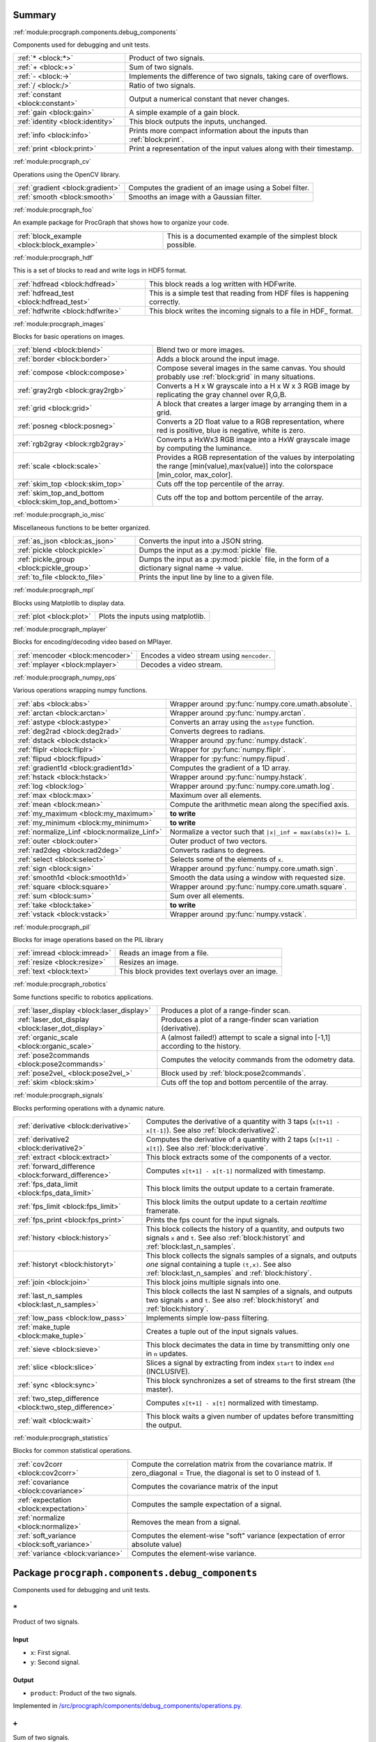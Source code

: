 .. |towrite| replace:: **to write** 

.. _`pgdoc:procgraph.components`:

Summary 
============================================================


:ref:`module:procgraph.components.debug_components`

Components used for debugging and unit tests.

======================================================================================================================================================================================================== ========================================================================================================================================================================================================
:ref:`* <block:*>`                                                                                                                                                                                       Product of two signals.                                                                                                                                                                                 
:ref:`+ <block:+>`                                                                                                                                                                                       Sum of two signals.                                                                                                                                                                                     
:ref:`- <block:->`                                                                                                                                                                                       Implements the difference of two signals, taking care of overflows.                                                                                                                                     
:ref:`/ <block:/>`                                                                                                                                                                                       Ratio of two signals.                                                                                                                                                                                   
:ref:`constant <block:constant>`                                                                                                                                                                         Output a numerical constant that never changes.                                                                                                                                                         
:ref:`gain <block:gain>`                                                                                                                                                                                 A simple example of a gain block.                                                                                                                                                                       
:ref:`identity <block:identity>`                                                                                                                                                                         This block outputs the inputs, unchanged.                                                                                                                                                               
:ref:`info <block:info>`                                                                                                                                                                                 Prints more compact information about the inputs than :ref:`block:print`.                                                                                                                               
:ref:`print <block:print>`                                                                                                                                                                               Print a representation of the input values along with their timestamp.                                                                                                                                  
======================================================================================================================================================================================================== ========================================================================================================================================================================================================


:ref:`module:procgraph_cv`

Operations using the OpenCV library. 

======================================================================================================================================================================================================== ========================================================================================================================================================================================================
:ref:`gradient <block:gradient>`                                                                                                                                                                         Computes the gradient of an image using a Sobel filter.                                                                                                                                                 
:ref:`smooth <block:smooth>`                                                                                                                                                                             Smooths an image with a Gaussian filter.                                                                                                                                                                
======================================================================================================================================================================================================== ========================================================================================================================================================================================================


:ref:`module:procgraph_foo`

An example package for ProcGraph that shows how to organize your code. 

======================================================================================================================================================================================================== ========================================================================================================================================================================================================
:ref:`block_example <block:block_example>`                                                                                                                                                               This is a documented example of the simplest block possible.                                                                                                                                            
======================================================================================================================================================================================================== ========================================================================================================================================================================================================


:ref:`module:procgraph_hdf`

This is a set of blocks to read and write logs in HDF5 format. 

======================================================================================================================================================================================================== ========================================================================================================================================================================================================
:ref:`hdfread <block:hdfread>`                                                                                                                                                                           This block reads a log written with HDFwrite.                                                                                                                                                           
:ref:`hdfread_test <block:hdfread_test>`                                                                                                                                                                 This is a simple test that reading from HDF files is happening correctly.                                                                                                                               
:ref:`hdfwrite <block:hdfwrite>`                                                                                                                                                                         This block writes the incoming signals to a file in HDF_ format.                                                                                                                                        
======================================================================================================================================================================================================== ========================================================================================================================================================================================================


:ref:`module:procgraph_images`

Blocks for basic operations on images. 

======================================================================================================================================================================================================== ========================================================================================================================================================================================================
:ref:`blend <block:blend>`                                                                                                                                                                               Blend two or more images.                                                                                                                                                                               
:ref:`border <block:border>`                                                                                                                                                                             Adds a block around the input image.                                                                                                                                                                    
:ref:`compose <block:compose>`                                                                                                                                                                           Compose several images in the same canvas. You should probably use :ref:`block:grid` in many situations.                                                                                                
:ref:`gray2rgb <block:gray2rgb>`                                                                                                                                                                         Converts a H x W grayscale into a H x W x 3 RGB image by replicating the gray channel over R,G,B.                                                                                                       
:ref:`grid <block:grid>`                                                                                                                                                                                 A block that creates a larger image by arranging them in a grid.                                                                                                                                        
:ref:`posneg <block:posneg>`                                                                                                                                                                             Converts a 2D float value to a RGB representation, where red is positive, blue is negative, white is zero.                                                                                              
:ref:`rgb2gray <block:rgb2gray>`                                                                                                                                                                         Converts a HxWx3 RGB image into a HxW grayscale image by computing the luminance.                                                                                                                       
:ref:`scale <block:scale>`                                                                                                                                                                               Provides a RGB representation of the values by interpolating the range [min(value),max(value)] into the colorspace [min_color, max_color].                                                              
:ref:`skim_top <block:skim_top>`                                                                                                                                                                         Cuts off the top percentile of the array.                                                                                                                                                               
:ref:`skim_top_and_bottom <block:skim_top_and_bottom>`                                                                                                                                                   Cuts off the top and bottom percentile of the array.                                                                                                                                                    
======================================================================================================================================================================================================== ========================================================================================================================================================================================================


:ref:`module:procgraph_io_misc`

Miscellaneous functions to be better organized.

======================================================================================================================================================================================================== ========================================================================================================================================================================================================
:ref:`as_json <block:as_json>`                                                                                                                                                                           Converts the input into a JSON string.                                                                                                                                                                  
:ref:`pickle <block:pickle>`                                                                                                                                                                             Dumps the input as a :py:mod:`pickle` file.                                                                                                                                                             
:ref:`pickle_group <block:pickle_group>`                                                                                                                                                                 Dumps the input as a :py:mod:`pickle` file, in the form of a dictionary  signal name -> value.                                                                                                          
:ref:`to_file <block:to_file>`                                                                                                                                                                           Prints the input line by line to a given file.                                                                                                                                                          
======================================================================================================================================================================================================== ========================================================================================================================================================================================================


:ref:`module:procgraph_mpl`

Blocks using Matplotlib to display data.

======================================================================================================================================================================================================== ========================================================================================================================================================================================================
:ref:`plot <block:plot>`                                                                                                                                                                                 Plots the inputs using matplotlib.                                                                                                                                                                      
======================================================================================================================================================================================================== ========================================================================================================================================================================================================


:ref:`module:procgraph_mplayer`

Blocks for encoding/decoding video based on MPlayer.

======================================================================================================================================================================================================== ========================================================================================================================================================================================================
:ref:`mencoder <block:mencoder>`                                                                                                                                                                         Encodes a video stream using ``mencoder``.                                                                                                                                                              
:ref:`mplayer <block:mplayer>`                                                                                                                                                                           Decodes a video stream.                                                                                                                                                                                 
======================================================================================================================================================================================================== ========================================================================================================================================================================================================


:ref:`module:procgraph_numpy_ops`

Various operations wrapping numpy functions.

======================================================================================================================================================================================================== ========================================================================================================================================================================================================
:ref:`abs <block:abs>`                                                                                                                                                                                   Wrapper around :py:func:`numpy.core.umath.absolute`.                                                                                                                                                    
:ref:`arctan <block:arctan>`                                                                                                                                                                             Wrapper around :py:func:`numpy.arctan`.                                                                                                                                                                 
:ref:`astype <block:astype>`                                                                                                                                                                             Converts an array using the ``astype`` function.                                                                                                                                                        
:ref:`deg2rad <block:deg2rad>`                                                                                                                                                                           Converts degrees to radians.                                                                                                                                                                            
:ref:`dstack <block:dstack>`                                                                                                                                                                             Wrapper around :py:func:`numpy.dstack`.                                                                                                                                                                 
:ref:`fliplr <block:fliplr>`                                                                                                                                                                             Wrapper for :py:func:`numpy.fliplr`.                                                                                                                                                                    
:ref:`flipud <block:flipud>`                                                                                                                                                                             Wrapper for :py:func:`numpy.flipud`.                                                                                                                                                                    
:ref:`gradient1d <block:gradient1d>`                                                                                                                                                                     Computes the gradient of a 1D array.                                                                                                                                                                    
:ref:`hstack <block:hstack>`                                                                                                                                                                             Wrapper around :py:func:`numpy.hstack`.                                                                                                                                                                 
:ref:`log <block:log>`                                                                                                                                                                                   Wrapper around :py:func:`numpy.core.umath.log`.                                                                                                                                                         
:ref:`max <block:max>`                                                                                                                                                                                   Maximum over all elements.                                                                                                                                                                              
:ref:`mean <block:mean>`                                                                                                                                                                                 Compute the arithmetic mean along the specified axis.                                                                                                                                                   
:ref:`my_maximum <block:my_maximum>`                                                                                                                                                                     |towrite|                                                                                                                                                                                               
:ref:`my_minimum <block:my_minimum>`                                                                                                                                                                     |towrite|                                                                                                                                                                                               
:ref:`normalize_Linf <block:normalize_Linf>`                                                                                                                                                             Normalize a vector such that ``|x|_inf = max(abs(x))= 1``.                                                                                                                                              
:ref:`outer <block:outer>`                                                                                                                                                                               Outer product of two vectors.                                                                                                                                                                           
:ref:`rad2deg <block:rad2deg>`                                                                                                                                                                           Converts radians to degrees.                                                                                                                                                                            
:ref:`select <block:select>`                                                                                                                                                                             Selects some of the elements of ``x``.                                                                                                                                                                  
:ref:`sign <block:sign>`                                                                                                                                                                                 Wrapper around :py:func:`numpy.core.umath.sign`.                                                                                                                                                        
:ref:`smooth1d <block:smooth1d>`                                                                                                                                                                         Smooth the data using a window with requested size.                                                                                                                                                     
:ref:`square <block:square>`                                                                                                                                                                             Wrapper around :py:func:`numpy.core.umath.square`.                                                                                                                                                      
:ref:`sum <block:sum>`                                                                                                                                                                                   Sum over all elements.                                                                                                                                                                                  
:ref:`take <block:take>`                                                                                                                                                                                 |towrite|                                                                                                                                                                                               
:ref:`vstack <block:vstack>`                                                                                                                                                                             Wrapper around :py:func:`numpy.vstack`.                                                                                                                                                                 
======================================================================================================================================================================================================== ========================================================================================================================================================================================================


:ref:`module:procgraph_pil`

Blocks for image operations based on the PIL library

======================================================================================================================================================================================================== ========================================================================================================================================================================================================
:ref:`imread <block:imread>`                                                                                                                                                                             Reads an image from a file.                                                                                                                                                                             
:ref:`resize <block:resize>`                                                                                                                                                                             Resizes an image.                                                                                                                                                                                       
:ref:`text <block:text>`                                                                                                                                                                                 This block provides text overlays over an image.                                                                                                                                                        
======================================================================================================================================================================================================== ========================================================================================================================================================================================================


:ref:`module:procgraph_robotics`

Some functions specific to robotics applications. 

======================================================================================================================================================================================================== ========================================================================================================================================================================================================
:ref:`laser_display <block:laser_display>`                                                                                                                                                               Produces a plot of a range-finder scan.                                                                                                                                                                 
:ref:`laser_dot_display <block:laser_dot_display>`                                                                                                                                                       Produces a plot of a range-finder scan variation (derivative).                                                                                                                                          
:ref:`organic_scale <block:organic_scale>`                                                                                                                                                               A (almost failed!) attempt to scale a signal into [-1,1] according to the history.                                                                                                                      
:ref:`pose2commands <block:pose2commands>`                                                                                                                                                               Computes the velocity commands from the odometry data.                                                                                                                                                  
:ref:`pose2vel_ <block:pose2vel_>`                                                                                                                                                                       Block used by :ref:`block:pose2commands`.                                                                                                                                                               
:ref:`skim <block:skim>`                                                                                                                                                                                 Cuts off the top and bottom percentile of the array.                                                                                                                                                    
======================================================================================================================================================================================================== ========================================================================================================================================================================================================


:ref:`module:procgraph_signals`

Blocks performing operations with a dynamic nature. 

======================================================================================================================================================================================================== ========================================================================================================================================================================================================
:ref:`derivative <block:derivative>`                                                                                                                                                                     Computes the derivative of a quantity with 3 taps  (``x[t+1] - x[t-1]``). See also :ref:`block:derivative2`.                                                                                            
:ref:`derivative2 <block:derivative2>`                                                                                                                                                                   Computes the derivative of a quantity with 2 taps (``x[t+1] - x[t]``). See also :ref:`block:derivative`.                                                                                                
:ref:`extract <block:extract>`                                                                                                                                                                           This block extracts some of the components of a vector.                                                                                                                                                 
:ref:`forward_difference <block:forward_difference>`                                                                                                                                                     Computes ``x[t+1] - x[t-1]`` normalized with timestamp.                                                                                                                                                 
:ref:`fps_data_limit <block:fps_data_limit>`                                                                                                                                                             This block limits the output update to a certain framerate.                                                                                                                                             
:ref:`fps_limit <block:fps_limit>`                                                                                                                                                                       This block limits the output update to a certain *realtime* framerate.                                                                                                                                  
:ref:`fps_print <block:fps_print>`                                                                                                                                                                       Prints the fps count for the input signals.                                                                                                                                                             
:ref:`history <block:history>`                                                                                                                                                                           This block collects the history of a quantity, and outputs two signals ``x`` and ``t``. See also :ref:`block:historyt` and :ref:`block:last_n_samples`.                                                 
:ref:`historyt <block:historyt>`                                                                                                                                                                         This block collects the signals samples of a signals, and outputs *one* signal containing a tuple  ``(t,x)``. See also :ref:`block:last_n_samples` and :ref:`block:history`.                            
:ref:`join <block:join>`                                                                                                                                                                                 This block joins multiple signals into one.                                                                                                                                                             
:ref:`last_n_samples <block:last_n_samples>`                                                                                                                                                             This block collects the last N samples of a signals, and outputs two signals ``x`` and ``t``. See also :ref:`block:historyt` and :ref:`block:history`.                                                  
:ref:`low_pass <block:low_pass>`                                                                                                                                                                         Implements simple low-pass filtering.                                                                                                                                                                   
:ref:`make_tuple <block:make_tuple>`                                                                                                                                                                     Creates a tuple out of the input signals values.                                                                                                                                                        
:ref:`sieve <block:sieve>`                                                                                                                                                                               This block decimates the data in time by transmitting only one in ``n`` updates.                                                                                                                        
:ref:`slice <block:slice>`                                                                                                                                                                               Slices a signal by extracting from index ``start`` to index ``end`` (INCLUSIVE).                                                                                                                        
:ref:`sync <block:sync>`                                                                                                                                                                                 This block synchronizes a set of streams to the first stream (the master).                                                                                                                              
:ref:`two_step_difference <block:two_step_difference>`                                                                                                                                                   Computes ``x[t+1] - x[t]`` normalized with timestamp.                                                                                                                                                   
:ref:`wait <block:wait>`                                                                                                                                                                                 This block waits a given number of updates before transmitting the output.                                                                                                                              
======================================================================================================================================================================================================== ========================================================================================================================================================================================================


:ref:`module:procgraph_statistics`

Blocks for common statistical operations.

======================================================================================================================================================================================================== ========================================================================================================================================================================================================
:ref:`cov2corr <block:cov2corr>`                                                                                                                                                                         Compute the correlation matrix from the covariance matrix. If zero_diagonal = True, the diagonal is set to 0 instead of 1.                                                                              
:ref:`covariance <block:covariance>`                                                                                                                                                                     Computes the covariance matrix of the input                                                                                                                                                             
:ref:`expectation <block:expectation>`                                                                                                                                                                   Computes the sample expectation of a signal.                                                                                                                                                            
:ref:`normalize <block:normalize>`                                                                                                                                                                       Removes the mean from a signal.                                                                                                                                                                         
:ref:`soft_variance <block:soft_variance>`                                                                                                                                                               Computes the element-wise "soft" variance (expectation of error absolute value)                                                                                                                         
:ref:`variance <block:variance>`                                                                                                                                                                         Computes the element-wise variance.                                                                                                                                                                     
======================================================================================================================================================================================================== ========================================================================================================================================================================================================


.. _`module:procgraph.components.debug_components`:


.. rst-class:: procgraph:module

Package ``procgraph.components.debug_components``
============================================================



.. rst-class:: procgraph:desc

Components used for debugging and unit tests.

.. _`block:*`:


.. rst-class:: procgraph:block

``*``
------------------------------------------------------------
Product of two signals.


.. rst-class:: procgraph:input

Input
^^^^^^^^^^^^^^^^^^^^^^^^^^^^^^^^^^^^^^^^^^^^^^^^^^^^^^^^^^^^

- ``x``: First signal.

- ``y``: Second signal.


.. rst-class:: procgraph:output

Output
^^^^^^^^^^^^^^^^^^^^^^^^^^^^^^^^^^^^^^^^^^^^^^^^^^^^^^^^^^^^

- ``product``: Product of the two signals.


.. rst-class:: procgraph:source

Implemented in `/src/procgraph/components/debug_components/operations.py <https://github.com/AndreaCensi/procgraph/blob/master//src/procgraph/components/debug_components/operations.py>`_. 


.. _`block:+`:


.. rst-class:: procgraph:block

``+``
------------------------------------------------------------
Sum of two signals.


.. rst-class:: procgraph:input

Input
^^^^^^^^^^^^^^^^^^^^^^^^^^^^^^^^^^^^^^^^^^^^^^^^^^^^^^^^^^^^

- ``x``: First signal.

- ``y``: Second signal.


.. rst-class:: procgraph:output

Output
^^^^^^^^^^^^^^^^^^^^^^^^^^^^^^^^^^^^^^^^^^^^^^^^^^^^^^^^^^^^

- ``sum``: Sum of the two signals.


.. rst-class:: procgraph:source

Implemented in `/src/procgraph/components/debug_components/operations.py <https://github.com/AndreaCensi/procgraph/blob/master//src/procgraph/components/debug_components/operations.py>`_. 


.. _`block:-`:


.. rst-class:: procgraph:block

``-``
------------------------------------------------------------
Implements the difference of two signals, taking care of overflows. 

Because that is rarely the semantics you want to give them.


.. rst-class:: procgraph:config

Configuration
^^^^^^^^^^^^^^^^^^^^^^^^^^^^^^^^^^^^^^^^^^^^^^^^^^^^^^^^^^^^

- ``safe`` (default: None): Whether to use safe promotions. If not specified, we will do it but warn once.

- ``cases`` (default: {'uint16': 'int32', 'uint8': 'int16', 'uint32': 'int64'}): Promotion rules


.. rst-class:: procgraph:input

Input
^^^^^^^^^^^^^^^^^^^^^^^^^^^^^^^^^^^^^^^^^^^^^^^^^^^^^^^^^^^^

- ``x``: First signal

- ``y``: Second signal


.. rst-class:: procgraph:output

Output
^^^^^^^^^^^^^^^^^^^^^^^^^^^^^^^^^^^^^^^^^^^^^^^^^^^^^^^^^^^^

- ``x_minus_y``: Result of x - y


.. rst-class:: procgraph:source

Implemented in `/src/procgraph/components/debug_components/operations.py <https://github.com/AndreaCensi/procgraph/blob/master//src/procgraph/components/debug_components/operations.py>`_. 


.. _`block:/`:


.. rst-class:: procgraph:block

``/``
------------------------------------------------------------
Ratio of two signals.


.. rst-class:: procgraph:input

Input
^^^^^^^^^^^^^^^^^^^^^^^^^^^^^^^^^^^^^^^^^^^^^^^^^^^^^^^^^^^^

- ``x``: First signal.

- ``y``: Second signal.


.. rst-class:: procgraph:output

Output
^^^^^^^^^^^^^^^^^^^^^^^^^^^^^^^^^^^^^^^^^^^^^^^^^^^^^^^^^^^^

- ``ratio``: First signal divided by the second.


.. rst-class:: procgraph:source

Implemented in `/src/procgraph/components/debug_components/operations.py <https://github.com/AndreaCensi/procgraph/blob/master//src/procgraph/components/debug_components/operations.py>`_. 


.. _`block:constant`:


.. rst-class:: procgraph:block

``constant``
------------------------------------------------------------
Output a numerical constant that never changes. 

Example: ::

    |constant value=42| -> ...


.. rst-class:: procgraph:config

Configuration
^^^^^^^^^^^^^^^^^^^^^^^^^^^^^^^^^^^^^^^^^^^^^^^^^^^^^^^^^^^^

- ``value``: Constant value to output.


.. rst-class:: procgraph:output

Output
^^^^^^^^^^^^^^^^^^^^^^^^^^^^^^^^^^^^^^^^^^^^^^^^^^^^^^^^^^^^

- ``constant``: The constant value.


.. rst-class:: procgraph:source

Implemented in `/src/procgraph/components/debug_components/constant.py <https://github.com/AndreaCensi/procgraph/blob/master//src/procgraph/components/debug_components/constant.py>`_. 


.. _`block:gain`:


.. rst-class:: procgraph:block

``gain``
------------------------------------------------------------
A simple example of a gain block.


.. rst-class:: procgraph:config

Configuration
^^^^^^^^^^^^^^^^^^^^^^^^^^^^^^^^^^^^^^^^^^^^^^^^^^^^^^^^^^^^

- ``k``: Multiplicative gain


.. rst-class:: procgraph:input

Input
^^^^^^^^^^^^^^^^^^^^^^^^^^^^^^^^^^^^^^^^^^^^^^^^^^^^^^^^^^^^

- ``in``: Input value


.. rst-class:: procgraph:output

Output
^^^^^^^^^^^^^^^^^^^^^^^^^^^^^^^^^^^^^^^^^^^^^^^^^^^^^^^^^^^^

- ``out``: Output multiplied by k.


.. rst-class:: procgraph:source

Implemented in `/src/procgraph/components/debug_components/gain.py <https://github.com/AndreaCensi/procgraph/blob/master//src/procgraph/components/debug_components/gain.py>`_. 


.. _`block:identity`:


.. rst-class:: procgraph:block

``identity``
------------------------------------------------------------
This block outputs the inputs, unchanged. 

This is an example of a block whose signal configuration is dynamics:
init() gets called twice.


.. rst-class:: procgraph:input

Input
^^^^^^^^^^^^^^^^^^^^^^^^^^^^^^^^^^^^^^^^^^^^^^^^^^^^^^^^^^^^

Input signals. (variable number: n >= 1)


.. rst-class:: procgraph:output

Output
^^^^^^^^^^^^^^^^^^^^^^^^^^^^^^^^^^^^^^^^^^^^^^^^^^^^^^^^^^^^

Output signals, equal to input. (variable number)


.. rst-class:: procgraph:source

Implemented in `/src/procgraph/components/debug_components/identity.py <https://github.com/AndreaCensi/procgraph/blob/master//src/procgraph/components/debug_components/identity.py>`_. 


.. _`block:info`:


.. rst-class:: procgraph:block

``info``
------------------------------------------------------------
Prints more compact information about the inputs than :ref:`block:print`. 

For numpy arrays it prints their shape and dtype instead of their values.


.. rst-class:: procgraph:input

Input
^^^^^^^^^^^^^^^^^^^^^^^^^^^^^^^^^^^^^^^^^^^^^^^^^^^^^^^^^^^^

Signals to describe. (variable number: n >= 1)


.. rst-class:: procgraph:source

Implemented in `/src/procgraph/components/debug_components/info.py <https://github.com/AndreaCensi/procgraph/blob/master//src/procgraph/components/debug_components/info.py>`_. 


.. _`block:print`:


.. rst-class:: procgraph:block

``print``
------------------------------------------------------------
Print a representation of the input values along with their timestamp.


.. rst-class:: procgraph:input

Input
^^^^^^^^^^^^^^^^^^^^^^^^^^^^^^^^^^^^^^^^^^^^^^^^^^^^^^^^^^^^

Signals to print. (variable number: n >= 1)


.. rst-class:: procgraph:source

Implemented in `/src/procgraph/components/debug_components/printc.py <https://github.com/AndreaCensi/procgraph/blob/master//src/procgraph/components/debug_components/printc.py>`_. 


.. _`module:procgraph_cv`:


.. rst-class:: procgraph:module

Package ``procgraph_cv``
============================================================



.. rst-class:: procgraph:desc

Operations using the OpenCV library. 


.. rst-class:: procgraph:desc_rest

**Packages dependencies**

* ``opencv`` (or ``cv``)

.. _`block:gradient`:


.. rst-class:: procgraph:block

``gradient``
------------------------------------------------------------
Computes the gradient of an image using a Sobel filter.


.. rst-class:: procgraph:config

Configuration
^^^^^^^^^^^^^^^^^^^^^^^^^^^^^^^^^^^^^^^^^^^^^^^^^^^^^^^^^^^^

- ``aperture_size`` (default: 3): Aperture of the Sobel filter (odd). (int,odd,>=1)


.. rst-class:: procgraph:input

Input
^^^^^^^^^^^^^^^^^^^^^^^^^^^^^^^^^^^^^^^^^^^^^^^^^^^^^^^^^^^^

- ``grayscale``: A field to derive. (HxW array float)


.. rst-class:: procgraph:output

Output
^^^^^^^^^^^^^^^^^^^^^^^^^^^^^^^^^^^^^^^^^^^^^^^^^^^^^^^^^^^^

- ``gx``: Gradient in the *x* direction. (array(HxW,float))

- ``gy``: Gradient in the *y* direction. (array(HxW,float))


.. rst-class:: procgraph:source

Implemented in `/src/procgraph_cv/opencv_utils.py <https://github.com/AndreaCensi/procgraph/blob/master//src/procgraph_cv/opencv_utils.py>`_. 


.. _`block:smooth`:


.. rst-class:: procgraph:block

``smooth``
------------------------------------------------------------
Smooths an image with a Gaussian filter.


.. rst-class:: procgraph:config

Configuration
^^^^^^^^^^^^^^^^^^^^^^^^^^^^^^^^^^^^^^^^^^^^^^^^^^^^^^^^^^^^

- ``gaussian_std`` (default: 5.0): Std-deviation of the Gaussian filter. (float,>0)


.. rst-class:: procgraph:input

Input
^^^^^^^^^^^^^^^^^^^^^^^^^^^^^^^^^^^^^^^^^^^^^^^^^^^^^^^^^^^^

- ``grayscale``: A field to derive. (HxW array float)


.. rst-class:: procgraph:output

Output
^^^^^^^^^^^^^^^^^^^^^^^^^^^^^^^^^^^^^^^^^^^^^^^^^^^^^^^^^^^^

- ``smoothed``: The smoothed image. (array(HxW,float))


.. rst-class:: procgraph:source

Implemented in `/src/procgraph_cv/opencv_utils.py <https://github.com/AndreaCensi/procgraph/blob/master//src/procgraph_cv/opencv_utils.py>`_. 


.. _`module:procgraph_foo`:


.. rst-class:: procgraph:module

Package ``procgraph_foo``
============================================================



.. rst-class:: procgraph:desc

An example package for ProcGraph that shows how to organize your code. 


.. rst-class:: procgraph:desc_rest

This is the documentation string for the package. Like all docstrings,
it consists of a short summary (above) and a longer description (this.)

.. _`block:block_example`:


.. rst-class:: procgraph:block

``block_example``
------------------------------------------------------------
This is a documented example of the simplest block possible. 

This docstring will be included in the generated documentation.


.. rst-class:: procgraph:config

Configuration
^^^^^^^^^^^^^^^^^^^^^^^^^^^^^^^^^^^^^^^^^^^^^^^^^^^^^^^^^^^^

- ``bias`` (default: 0): Bias for the accelerator.


.. rst-class:: procgraph:input

Input
^^^^^^^^^^^^^^^^^^^^^^^^^^^^^^^^^^^^^^^^^^^^^^^^^^^^^^^^^^^^

- ``baz``: Measured baz in the particle accelerator.


.. rst-class:: procgraph:output

Output
^^^^^^^^^^^^^^^^^^^^^^^^^^^^^^^^^^^^^^^^^^^^^^^^^^^^^^^^^^^^

- ``baz_compensated``: Compensated baz value according to calibration.


.. rst-class:: procgraph:source

Implemented in `/src/procgraph_foo/example0_simplest_block.py <https://github.com/AndreaCensi/procgraph/blob/master//src/procgraph_foo/example0_simplest_block.py>`_. 


.. _`module:procgraph_hdf`:


.. rst-class:: procgraph:module

Package ``procgraph_hdf``
============================================================



.. rst-class:: procgraph:desc

This is a set of blocks to read and write logs in HDF5 format. 


.. rst-class:: procgraph:desc_rest

You need the ``pytables`` package to be installed.

.. _`block:hdfread`:


.. rst-class:: procgraph:block

``hdfread``
------------------------------------------------------------
This block reads a log written with HDFwrite.


.. rst-class:: procgraph:config

Configuration
^^^^^^^^^^^^^^^^^^^^^^^^^^^^^^^^^^^^^^^^^^^^^^^^^^^^^^^^^^^^

- ``file``: HDF file to read

- ``signals`` (default: None): Which signals to output (and in what order). Should be a comma-separated list. If you do not specify it  will be all signal in the original order


.. rst-class:: procgraph:output

Output
^^^^^^^^^^^^^^^^^^^^^^^^^^^^^^^^^^^^^^^^^^^^^^^^^^^^^^^^^^^^

The signals read from the log. (signals are defined at runtime)


.. rst-class:: procgraph:source

Implemented in `/src/procgraph_hdf/hdfread.py <https://github.com/AndreaCensi/procgraph/blob/master//src/procgraph_hdf/hdfread.py>`_. 


.. _`block:hdfread_test`:


.. rst-class:: procgraph:block

``hdfread_test``
------------------------------------------------------------
This is a simple test that reading from HDF files is happening correctly.


.. rst-class:: procgraph:config

Configuration
^^^^^^^^^^^^^^^^^^^^^^^^^^^^^^^^^^^^^^^^^^^^^^^^^^^^^^^^^^^^

- ``file``: input hdf file


.. rst-class:: procgraph:source

Implemented in `/src/procgraph_hdf/models/hdfread_test.pg <https://github.com/AndreaCensi/procgraph/blob/master//src/procgraph_hdf/models/hdfread_test.pg>`_. 


.. _`block:hdfwrite`:


.. rst-class:: procgraph:block

``hdfwrite``
------------------------------------------------------------
This block writes the incoming signals to a file in HDF_ format. 

.. HDF: http://en.wikipedia.org/wiki/Hierarchical_Data_Format

The HDF format is organized as follows: ::

     /            (root)
     /procgraph_log             (group with name procgraph)
     /procgraph_log/signal1     (table)
     /procgraph_log/signal2     (table)
     ...

Each table has the following fields:

     time         (float)
     value        (the datatype of the signal)

If a signal changes datatype, then an error is thrown.


.. rst-class:: procgraph:config

Configuration
^^^^^^^^^^^^^^^^^^^^^^^^^^^^^^^^^^^^^^^^^^^^^^^^^^^^^^^^^^^^

- ``file``: HDF file to write

- ``compress`` (default: 1): Whether to compress the hdf table.

- ``complib`` (default: zlib): Compression library (zlib, bzip2, blosc, lzo).

- ``complevel`` (default: 9): Compression level (0-9)


.. rst-class:: procgraph:input

Input
^^^^^^^^^^^^^^^^^^^^^^^^^^^^^^^^^^^^^^^^^^^^^^^^^^^^^^^^^^^^

Signals to be written (variable number: n >= 1)


.. rst-class:: procgraph:source

Implemented in `/src/procgraph_hdf/hdfwrite.py <https://github.com/AndreaCensi/procgraph/blob/master//src/procgraph_hdf/hdfwrite.py>`_. 


.. _`module:procgraph_images`:


.. rst-class:: procgraph:module

Package ``procgraph_images``
============================================================



.. rst-class:: procgraph:desc

Blocks for basic operations on images. 


.. rst-class:: procgraph:desc_rest

The  module contains blocks that perform basic operations
on images. The library is autoloaded and has no software dependency.

For more complex operations see also:

* :ref:`module:procgraph_cv`
* :ref:`module:procgraph_pil`


**Example**

Convert a RGB image to grayscale, and back to a RGB image:::


    |input| -> |rgb2gray| -> |gray2rgb| -> |output|

.. _`block:blend`:


.. rst-class:: procgraph:block

``blend``
------------------------------------------------------------
Blend two or more images. 

RGB images are interpreted as having full alpha (opaque).
All images must have the same width and height.


.. rst-class:: procgraph:input

Input
^^^^^^^^^^^^^^^^^^^^^^^^^^^^^^^^^^^^^^^^^^^^^^^^^^^^^^^^^^^^

images to blend (variable number: n >= 2)


.. rst-class:: procgraph:output

Output
^^^^^^^^^^^^^^^^^^^^^^^^^^^^^^^^^^^^^^^^^^^^^^^^^^^^^^^^^^^^

- ``rgb``: The output is a RGB image (no alpha)


.. rst-class:: procgraph:source

Implemented in `/src/procgraph_images/blend.py <https://github.com/AndreaCensi/procgraph/blob/master//src/procgraph_images/blend.py>`_. 


.. _`block:border`:


.. rst-class:: procgraph:block

``border``
------------------------------------------------------------
Adds a block around the input image.


.. rst-class:: procgraph:config

Configuration
^^^^^^^^^^^^^^^^^^^^^^^^^^^^^^^^^^^^^^^^^^^^^^^^^^^^^^^^^^^^

- ``color`` (default: [1, 1, 1]): border color

- ``left`` (default: 0): pixel length for left border

- ``right`` (default: 0): pixel length for right border

- ``top`` (default: 0): pixel length for top border

- ``bottom`` (default: 0): pixel length for bottom border


.. rst-class:: procgraph:input

Input
^^^^^^^^^^^^^^^^^^^^^^^^^^^^^^^^^^^^^^^^^^^^^^^^^^^^^^^^^^^^

- ``rgb``: Input image.


.. rst-class:: procgraph:output

Output
^^^^^^^^^^^^^^^^^^^^^^^^^^^^^^^^^^^^^^^^^^^^^^^^^^^^^^^^^^^^

- ``rgb``: Image with borders added around.


.. rst-class:: procgraph:source

Implemented in `/src/procgraph_images/border.py <https://github.com/AndreaCensi/procgraph/blob/master//src/procgraph_images/border.py>`_. 


.. _`block:compose`:


.. rst-class:: procgraph:block

``compose``
------------------------------------------------------------
Compose several images in the same canvas. You should probably use :ref:`block:grid` in many situations. 

Example configuration: ::

    compose.positions = {y: [0,0], ys: [320,20]}


.. rst-class:: procgraph:config

Configuration
^^^^^^^^^^^^^^^^^^^^^^^^^^^^^^^^^^^^^^^^^^^^^^^^^^^^^^^^^^^^

- ``width``: Dimension in pixels.

- ``height``: Dimension in pixels.

- ``positions``: A structure giving the position of each signal in the canvas.


.. rst-class:: procgraph:input

Input
^^^^^^^^^^^^^^^^^^^^^^^^^^^^^^^^^^^^^^^^^^^^^^^^^^^^^^^^^^^^

Images to compose. (variable number)


.. rst-class:: procgraph:output

Output
^^^^^^^^^^^^^^^^^^^^^^^^^^^^^^^^^^^^^^^^^^^^^^^^^^^^^^^^^^^^

- ``canvas``: RGB image


.. rst-class:: procgraph:source

Implemented in `/src/procgraph_images/compose.py <https://github.com/AndreaCensi/procgraph/blob/master//src/procgraph_images/compose.py>`_. 


.. _`block:gray2rgb`:


.. rst-class:: procgraph:block

``gray2rgb``
------------------------------------------------------------
Converts a H x W grayscale into a H x W x 3 RGB image by replicating the gray channel over R,G,B.


.. rst-class:: procgraph:input

Input
^^^^^^^^^^^^^^^^^^^^^^^^^^^^^^^^^^^^^^^^^^^^^^^^^^^^^^^^^^^^

- ``gray``: grayscale (HxW uint8)


.. rst-class:: procgraph:output

Output
^^^^^^^^^^^^^^^^^^^^^^^^^^^^^^^^^^^^^^^^^^^^^^^^^^^^^^^^^^^^

- ``0``: A RGB image in shades of gray. (HxWx3 uint8)


.. rst-class:: procgraph:source

Implemented in `/src/procgraph_images/filters.py <https://github.com/AndreaCensi/procgraph/blob/master//src/procgraph_images/filters.py>`_. 


.. _`block:grid`:


.. rst-class:: procgraph:block

``grid``
------------------------------------------------------------
A block that creates a larger image by arranging them in a grid.


.. rst-class:: procgraph:config

Configuration
^^^^^^^^^^^^^^^^^^^^^^^^^^^^^^^^^^^^^^^^^^^^^^^^^^^^^^^^^^^^

- ``cols`` (default: None): Columns in the grid.


.. rst-class:: procgraph:input

Input
^^^^^^^^^^^^^^^^^^^^^^^^^^^^^^^^^^^^^^^^^^^^^^^^^^^^^^^^^^^^

Images to arrange in a grid. (variable number: n >= 1)


.. rst-class:: procgraph:output

Output
^^^^^^^^^^^^^^^^^^^^^^^^^^^^^^^^^^^^^^^^^^^^^^^^^^^^^^^^^^^^

- ``grid``: Images arranged in a grid.


.. rst-class:: procgraph:source

Implemented in `/src/procgraph_images/imggrid.py <https://github.com/AndreaCensi/procgraph/blob/master//src/procgraph_images/imggrid.py>`_. 


.. _`block:posneg`:


.. rst-class:: procgraph:block

``posneg``
------------------------------------------------------------
Converts a 2D float value to a RGB representation, where red is positive, blue is negative, white is zero.


.. rst-class:: procgraph:config

Configuration
^^^^^^^^^^^^^^^^^^^^^^^^^^^^^^^^^^^^^^^^^^^^^^^^^^^^^^^^^^^^

- ``max_value`` (default: None): Maximum of absolute value (if None, detect). (float,>0)

- ``nan_color`` (default: [0.5, 0.5, 0.5]): Color to give for regions of NaN and Inf. (color)

- ``skim`` (default: 0): Fraction to skim (in percent). (float,>0,<100)


.. rst-class:: procgraph:input

Input
^^^^^^^^^^^^^^^^^^^^^^^^^^^^^^^^^^^^^^^^^^^^^^^^^^^^^^^^^^^^

- ``value``: The field to represent. (HxW array)


.. rst-class:: procgraph:output

Output
^^^^^^^^^^^^^^^^^^^^^^^^^^^^^^^^^^^^^^^^^^^^^^^^^^^^^^^^^^^^

- ``posneg``: A RGB image. (HxWx3 uint8)


.. rst-class:: procgraph:source

Implemented in `/src/procgraph_images/copied_from_reprep.py <https://github.com/AndreaCensi/procgraph/blob/master//src/procgraph_images/copied_from_reprep.py>`_. 


.. _`block:rgb2gray`:


.. rst-class:: procgraph:block

``rgb2gray``
------------------------------------------------------------
Converts a HxWx3 RGB image into a HxW grayscale image by computing the luminance.


.. rst-class:: procgraph:input

Input
^^^^^^^^^^^^^^^^^^^^^^^^^^^^^^^^^^^^^^^^^^^^^^^^^^^^^^^^^^^^

- ``rgb``: RGB image (HxWx3 uint8)


.. rst-class:: procgraph:output

Output
^^^^^^^^^^^^^^^^^^^^^^^^^^^^^^^^^^^^^^^^^^^^^^^^^^^^^^^^^^^^

- ``0``: A RGB image in shades of gray. (HxW uint8)


.. rst-class:: procgraph:source

Implemented in `/src/procgraph_images/filters.py <https://github.com/AndreaCensi/procgraph/blob/master//src/procgraph_images/filters.py>`_. 


.. _`block:scale`:


.. rst-class:: procgraph:block

``scale``
------------------------------------------------------------
Provides a RGB representation of the values by interpolating the range [min(value),max(value)] into the colorspace [min_color, max_color].


.. rst-class:: procgraph:config

Configuration
^^^^^^^^^^^^^^^^^^^^^^^^^^^^^^^^^^^^^^^^^^^^^^^^^^^^^^^^^^^^

- ``max_value`` (default: None): If specified, everything *above* is clipped. (float)

- ``nan_color`` (default: [1, 0, 0]): Color to give for regions of NaN and Inf. (color)

- ``min_value`` (default: None): If specified, everything *below* is clipped. (float)

- ``min_color`` (default: [1, 1, 1]): Color to give to the minimum values. (color)

- ``max_color`` (default: [0, 0, 0]): Color to give to the maximum values. (color)


.. rst-class:: procgraph:input

Input
^^^^^^^^^^^^^^^^^^^^^^^^^^^^^^^^^^^^^^^^^^^^^^^^^^^^^^^^^^^^

- ``value``: The field to represent. (HxW array)


.. rst-class:: procgraph:output

Output
^^^^^^^^^^^^^^^^^^^^^^^^^^^^^^^^^^^^^^^^^^^^^^^^^^^^^^^^^^^^

- ``scale``: A RGB image. (HxWx3 uint8)


.. rst-class:: procgraph:source

Implemented in `/src/procgraph_images/copied_from_reprep.py <https://github.com/AndreaCensi/procgraph/blob/master//src/procgraph_images/copied_from_reprep.py>`_. 


.. _`block:skim_top`:


.. rst-class:: procgraph:block

``skim_top``
------------------------------------------------------------
Cuts off the top percentile of the array.


.. rst-class:: procgraph:config

Configuration
^^^^^^^^^^^^^^^^^^^^^^^^^^^^^^^^^^^^^^^^^^^^^^^^^^^^^^^^^^^^

- ``top_percent``: How much to cut off (decimal). (float,>=0,<90)


.. rst-class:: procgraph:input

Input
^^^^^^^^^^^^^^^^^^^^^^^^^^^^^^^^^^^^^^^^^^^^^^^^^^^^^^^^^^^^

- ``a``: |towrite|


.. rst-class:: procgraph:output

Output
^^^^^^^^^^^^^^^^^^^^^^^^^^^^^^^^^^^^^^^^^^^^^^^^^^^^^^^^^^^^

- ``0``: |towrite|


.. rst-class:: procgraph:source

Implemented in `/src/procgraph_images/copied_from_reprep.py <https://github.com/AndreaCensi/procgraph/blob/master//src/procgraph_images/copied_from_reprep.py>`_. 


.. _`block:skim_top_and_bottom`:


.. rst-class:: procgraph:block

``skim_top_and_bottom``
------------------------------------------------------------
Cuts off the top and bottom percentile of the array.


.. rst-class:: procgraph:config

Configuration
^^^^^^^^^^^^^^^^^^^^^^^^^^^^^^^^^^^^^^^^^^^^^^^^^^^^^^^^^^^^

- ``percent``: How much to cut off (decimal). (float,>=0,<90)


.. rst-class:: procgraph:input

Input
^^^^^^^^^^^^^^^^^^^^^^^^^^^^^^^^^^^^^^^^^^^^^^^^^^^^^^^^^^^^

- ``a``: Any numpy array. (array)


.. rst-class:: procgraph:output

Output
^^^^^^^^^^^^^^^^^^^^^^^^^^^^^^^^^^^^^^^^^^^^^^^^^^^^^^^^^^^^

- ``0``: Skimmed version of ``a``. (a)


.. rst-class:: procgraph:source

Implemented in `/src/procgraph_images/copied_from_reprep.py <https://github.com/AndreaCensi/procgraph/blob/master//src/procgraph_images/copied_from_reprep.py>`_. 


.. _`module:procgraph_io_misc`:


.. rst-class:: procgraph:module

Package ``procgraph_io_misc``
============================================================



.. rst-class:: procgraph:desc

Miscellaneous functions to be better organized.

.. _`block:as_json`:


.. rst-class:: procgraph:block

``as_json``
------------------------------------------------------------
Converts the input into a JSON string. 

TODO: add example


.. rst-class:: procgraph:input

Input
^^^^^^^^^^^^^^^^^^^^^^^^^^^^^^^^^^^^^^^^^^^^^^^^^^^^^^^^^^^^

Inputs to transcribe as JSON. (variable number)


.. rst-class:: procgraph:output

Output
^^^^^^^^^^^^^^^^^^^^^^^^^^^^^^^^^^^^^^^^^^^^^^^^^^^^^^^^^^^^

- ``json``: JSON string.


.. rst-class:: procgraph:source

Implemented in `/src/procgraph_io_misc/json_misc.py <https://github.com/AndreaCensi/procgraph/blob/master//src/procgraph_io_misc/json_misc.py>`_. 


.. _`block:pickle`:


.. rst-class:: procgraph:block

``pickle``
------------------------------------------------------------
Dumps the input as a :py:mod:`pickle` file.


.. rst-class:: procgraph:config

Configuration
^^^^^^^^^^^^^^^^^^^^^^^^^^^^^^^^^^^^^^^^^^^^^^^^^^^^^^^^^^^^

- ``file``: File to write to.


.. rst-class:: procgraph:input

Input
^^^^^^^^^^^^^^^^^^^^^^^^^^^^^^^^^^^^^^^^^^^^^^^^^^^^^^^^^^^^

- ``x``: Anything pickable.


.. rst-class:: procgraph:source

Implemented in `/src/procgraph_io_misc/pickling.py <https://github.com/AndreaCensi/procgraph/blob/master//src/procgraph_io_misc/pickling.py>`_. 


.. _`block:pickle_group`:


.. rst-class:: procgraph:block

``pickle_group``
------------------------------------------------------------
Dumps the input as a :py:mod:`pickle` file, in the form of a dictionary  signal name -> value.


.. rst-class:: procgraph:config

Configuration
^^^^^^^^^^^^^^^^^^^^^^^^^^^^^^^^^^^^^^^^^^^^^^^^^^^^^^^^^^^^

- ``file``: File to write to.


.. rst-class:: procgraph:input

Input
^^^^^^^^^^^^^^^^^^^^^^^^^^^^^^^^^^^^^^^^^^^^^^^^^^^^^^^^^^^^

Any number of pickable signals. (variable number)


.. rst-class:: procgraph:source

Implemented in `/src/procgraph_io_misc/pickling.py <https://github.com/AndreaCensi/procgraph/blob/master//src/procgraph_io_misc/pickling.py>`_. 


.. _`block:to_file`:


.. rst-class:: procgraph:block

``to_file``
------------------------------------------------------------
Prints the input line by line to a given file.


.. rst-class:: procgraph:config

Configuration
^^^^^^^^^^^^^^^^^^^^^^^^^^^^^^^^^^^^^^^^^^^^^^^^^^^^^^^^^^^^

- ``file``: File to write.


.. rst-class:: procgraph:input

Input
^^^^^^^^^^^^^^^^^^^^^^^^^^^^^^^^^^^^^^^^^^^^^^^^^^^^^^^^^^^^

- ``values``: Anything you wish to print to file.


.. rst-class:: procgraph:source

Implemented in `/src/procgraph_io_misc/to_file.py <https://github.com/AndreaCensi/procgraph/blob/master//src/procgraph_io_misc/to_file.py>`_. 


.. _`module:procgraph_mpl`:


.. rst-class:: procgraph:module

Package ``procgraph_mpl``
============================================================



.. rst-class:: procgraph:desc

Blocks using Matplotlib to display data.

.. _`block:plot`:


.. rst-class:: procgraph:block

``plot``
------------------------------------------------------------
Plots the inputs using matplotlib. 

This block accepts an arbitrary number of signals.
Each signals is treated independently and plot separately.

Each signal can either be:

1.  A tuple of length 2. It is interpreted as a tuple ``(x,y)``,
    and we plot ``x`` versus ``y`` (see also :ref:`block:make_tuple`).

2.  A list of numbers, or a 1-dimensional numpy array of length N.
    In this case, it is interpreted as the y values,
    and we set  ``x = 1:N``.


.. rst-class:: procgraph:config

Configuration
^^^^^^^^^^^^^^^^^^^^^^^^^^^^^^^^^^^^^^^^^^^^^^^^^^^^^^^^^^^^

- ``width`` (default: 320): Image dimension

- ``height`` (default: 240): Image dimension

- ``xlabel`` (default: None): X label for the plot.

- ``ylabel`` (default: None): Y label for the plot.

- ``legend`` (default: None): List of strings to use as legend handles.

- ``title`` (default: None): If None, use the signal name. Set to ``""`` to disable.

- ``format`` (default: -): Line format ("-",".","x-",etc.)

- ``symmetric`` (default: False): An alternative to y_min, y_max. Makes sure the plot is symmetric for y.

- ``x_min`` (default: None): If set, force the X axis to have this minimum.

- ``x_max`` (default: None): If set, force the X axis to have this maximum.

- ``y_min`` (default: None): If set, force the Y axis to have this minimum.

- ``y_max`` (default: None): If set, force the Y axis to have this maximum.

- ``keep`` (default: False): If True, tries to reuse the figure, without closing. (buggy on some backends)

- ``transparent`` (default: False): If true, outputs a RGBA image instead of RGB.


.. rst-class:: procgraph:input

Input
^^^^^^^^^^^^^^^^^^^^^^^^^^^^^^^^^^^^^^^^^^^^^^^^^^^^^^^^^^^^

Data to plot. (variable number)


.. rst-class:: procgraph:output

Output
^^^^^^^^^^^^^^^^^^^^^^^^^^^^^^^^^^^^^^^^^^^^^^^^^^^^^^^^^^^^

- ``rgb``: Resulting image.


.. rst-class:: procgraph:source

Implemented in `/src/procgraph_mpl/plot.py <https://github.com/AndreaCensi/procgraph/blob/master//src/procgraph_mpl/plot.py>`_. 


.. _`module:procgraph_mplayer`:


.. rst-class:: procgraph:module

Package ``procgraph_mplayer``
============================================================



.. rst-class:: procgraph:desc

Blocks for encoding/decoding video based on MPlayer.

.. _`block:mencoder`:


.. rst-class:: procgraph:block

``mencoder``
------------------------------------------------------------
Encodes a video stream using ``mencoder``. 

Note that allowed codec and bitrate depend on your version of mencoder.


.. rst-class:: procgraph:config

Configuration
^^^^^^^^^^^^^^^^^^^^^^^^^^^^^^^^^^^^^^^^^^^^^^^^^^^^^^^^^^^^

- ``file``: Output file (AVI format.)

- ``fps`` (default: None): Framerate of resulting movie. If not specified, it will be guessed from data.

- ``fps_safe`` (default: 10): If the frame autodetect gives strange results, we use this safe value instead.

- ``vcodec`` (default: mpeg4): Codec to use.

- ``vbitrate`` (default: 2000000): Bitrate -- default is reasonable.

- ``quiet`` (default: True): If True, suppress mencoder's messages

- ``timestamps`` (default: True): If True, also writes <file>.timestamps that includes a line with the timestamp for each frame


.. rst-class:: procgraph:input

Input
^^^^^^^^^^^^^^^^^^^^^^^^^^^^^^^^^^^^^^^^^^^^^^^^^^^^^^^^^^^^

- ``image``: Either a HxWx3 uint8 numpy array representing an RGB image, or a HxW representing grayscale.


.. rst-class:: procgraph:source

Implemented in `/src/procgraph_mplayer/mencoder.py <https://github.com/AndreaCensi/procgraph/blob/master//src/procgraph_mplayer/mencoder.py>`_. 


.. _`block:mplayer`:


.. rst-class:: procgraph:block

``mplayer``
------------------------------------------------------------
Decodes a video stream.


.. rst-class:: procgraph:config

Configuration
^^^^^^^^^^^^^^^^^^^^^^^^^^^^^^^^^^^^^^^^^^^^^^^^^^^^^^^^^^^^

- ``file``: Input video file. This can be in any format that ``mplayer`` understands.

- ``quiet`` (default: True): If true, suppress stderr messages from mplayer.


.. rst-class:: procgraph:output

Output
^^^^^^^^^^^^^^^^^^^^^^^^^^^^^^^^^^^^^^^^^^^^^^^^^^^^^^^^^^^^

- ``video``: RGB stream as numpy array.


.. rst-class:: procgraph:source

Implemented in `/src/procgraph_mplayer/mplayer.py <https://github.com/AndreaCensi/procgraph/blob/master//src/procgraph_mplayer/mplayer.py>`_. 


.. _`module:procgraph_numpy_ops`:


.. rst-class:: procgraph:module

Package ``procgraph_numpy_ops``
============================================================



.. rst-class:: procgraph:desc

Various operations wrapping numpy functions.

.. _`block:abs`:


.. rst-class:: procgraph:block

``abs``
------------------------------------------------------------
Wrapper around :py:func:`numpy.core.umath.absolute`.


.. rst-class:: procgraph:input

Input
^^^^^^^^^^^^^^^^^^^^^^^^^^^^^^^^^^^^^^^^^^^^^^^^^^^^^^^^^^^^

- ``0``: |towrite|


.. rst-class:: procgraph:output

Output
^^^^^^^^^^^^^^^^^^^^^^^^^^^^^^^^^^^^^^^^^^^^^^^^^^^^^^^^^^^^

- ``0``: |towrite|


.. rst-class:: procgraph:source

Implemented in `/src/procgraph_numpy_ops/filters.py <https://github.com/AndreaCensi/procgraph/blob/master//src/procgraph_numpy_ops/filters.py>`_. 


.. _`block:arctan`:


.. rst-class:: procgraph:block

``arctan``
------------------------------------------------------------
Wrapper around :py:func:`numpy.arctan`.


.. rst-class:: procgraph:input

Input
^^^^^^^^^^^^^^^^^^^^^^^^^^^^^^^^^^^^^^^^^^^^^^^^^^^^^^^^^^^^

- ``0``: |towrite|


.. rst-class:: procgraph:output

Output
^^^^^^^^^^^^^^^^^^^^^^^^^^^^^^^^^^^^^^^^^^^^^^^^^^^^^^^^^^^^

- ``0``: |towrite|


.. rst-class:: procgraph:source

Implemented in `/src/procgraph_numpy_ops/filters.py <https://github.com/AndreaCensi/procgraph/blob/master//src/procgraph_numpy_ops/filters.py>`_. 


.. _`block:astype`:


.. rst-class:: procgraph:block

``astype``
------------------------------------------------------------
Converts an array using the ``astype`` function.


.. rst-class:: procgraph:config

Configuration
^^^^^^^^^^^^^^^^^^^^^^^^^^^^^^^^^^^^^^^^^^^^^^^^^^^^^^^^^^^^

- ``dtype``: The new dtype. (string)


.. rst-class:: procgraph:input

Input
^^^^^^^^^^^^^^^^^^^^^^^^^^^^^^^^^^^^^^^^^^^^^^^^^^^^^^^^^^^^

- ``a``: Numpy array (array)


.. rst-class:: procgraph:output

Output
^^^^^^^^^^^^^^^^^^^^^^^^^^^^^^^^^^^^^^^^^^^^^^^^^^^^^^^^^^^^

- ``typed``: The Numpy array with the new type. (array)


.. rst-class:: procgraph:source

Implemented in `/src/procgraph_numpy_ops/filters.py <https://github.com/AndreaCensi/procgraph/blob/master//src/procgraph_numpy_ops/filters.py>`_. 


.. _`block:deg2rad`:


.. rst-class:: procgraph:block

``deg2rad``
------------------------------------------------------------
Converts degrees to radians.


.. rst-class:: procgraph:input

Input
^^^^^^^^^^^^^^^^^^^^^^^^^^^^^^^^^^^^^^^^^^^^^^^^^^^^^^^^^^^^

- ``0``: |towrite|


.. rst-class:: procgraph:output

Output
^^^^^^^^^^^^^^^^^^^^^^^^^^^^^^^^^^^^^^^^^^^^^^^^^^^^^^^^^^^^

- ``0``: |towrite|


.. rst-class:: procgraph:source

Implemented in `/src/procgraph_numpy_ops/filters.py <https://github.com/AndreaCensi/procgraph/blob/master//src/procgraph_numpy_ops/filters.py>`_. 


.. _`block:dstack`:


.. rst-class:: procgraph:block

``dstack``
------------------------------------------------------------
Wrapper around :py:func:`numpy.dstack`.


.. rst-class:: procgraph:input

Input
^^^^^^^^^^^^^^^^^^^^^^^^^^^^^^^^^^^^^^^^^^^^^^^^^^^^^^^^^^^^

- ``x``: |towrite|

- ``y``: |towrite|


.. rst-class:: procgraph:output

Output
^^^^^^^^^^^^^^^^^^^^^^^^^^^^^^^^^^^^^^^^^^^^^^^^^^^^^^^^^^^^

- ``0``: |towrite|


.. rst-class:: procgraph:source

Implemented in `/src/procgraph_numpy_ops/filters.py <https://github.com/AndreaCensi/procgraph/blob/master//src/procgraph_numpy_ops/filters.py>`_. 


.. _`block:fliplr`:


.. rst-class:: procgraph:block

``fliplr``
------------------------------------------------------------
Wrapper for :py:func:`numpy.fliplr`.


.. rst-class:: procgraph:input

Input
^^^^^^^^^^^^^^^^^^^^^^^^^^^^^^^^^^^^^^^^^^^^^^^^^^^^^^^^^^^^

- ``m``: |towrite|


.. rst-class:: procgraph:output

Output
^^^^^^^^^^^^^^^^^^^^^^^^^^^^^^^^^^^^^^^^^^^^^^^^^^^^^^^^^^^^

- ``0``: |towrite|


.. rst-class:: procgraph:source

Implemented in `/src/procgraph_numpy_ops/filters.py <https://github.com/AndreaCensi/procgraph/blob/master//src/procgraph_numpy_ops/filters.py>`_. 


.. _`block:flipud`:


.. rst-class:: procgraph:block

``flipud``
------------------------------------------------------------
Wrapper for :py:func:`numpy.flipud`.


.. rst-class:: procgraph:input

Input
^^^^^^^^^^^^^^^^^^^^^^^^^^^^^^^^^^^^^^^^^^^^^^^^^^^^^^^^^^^^

- ``m``: |towrite|


.. rst-class:: procgraph:output

Output
^^^^^^^^^^^^^^^^^^^^^^^^^^^^^^^^^^^^^^^^^^^^^^^^^^^^^^^^^^^^

- ``0``: |towrite|


.. rst-class:: procgraph:source

Implemented in `/src/procgraph_numpy_ops/filters.py <https://github.com/AndreaCensi/procgraph/blob/master//src/procgraph_numpy_ops/filters.py>`_. 


.. _`block:gradient1d`:


.. rst-class:: procgraph:block

``gradient1d``
------------------------------------------------------------
Computes the gradient of a 1D array.


.. rst-class:: procgraph:input

Input
^^^^^^^^^^^^^^^^^^^^^^^^^^^^^^^^^^^^^^^^^^^^^^^^^^^^^^^^^^^^

- ``a``: Numpy array (array(N),N>3)


.. rst-class:: procgraph:output

Output
^^^^^^^^^^^^^^^^^^^^^^^^^^^^^^^^^^^^^^^^^^^^^^^^^^^^^^^^^^^^

- ``typed``: The gradient of the array. (array)


.. rst-class:: procgraph:source

Implemented in `/src/procgraph_numpy_ops/gradient1d.py <https://github.com/AndreaCensi/procgraph/blob/master//src/procgraph_numpy_ops/gradient1d.py>`_. 


.. _`block:hstack`:


.. rst-class:: procgraph:block

``hstack``
------------------------------------------------------------
Wrapper around :py:func:`numpy.hstack`.


.. rst-class:: procgraph:input

Input
^^^^^^^^^^^^^^^^^^^^^^^^^^^^^^^^^^^^^^^^^^^^^^^^^^^^^^^^^^^^

- ``x``: |towrite|

- ``y``: |towrite|


.. rst-class:: procgraph:output

Output
^^^^^^^^^^^^^^^^^^^^^^^^^^^^^^^^^^^^^^^^^^^^^^^^^^^^^^^^^^^^

- ``0``: |towrite|


.. rst-class:: procgraph:source

Implemented in `/src/procgraph_numpy_ops/filters.py <https://github.com/AndreaCensi/procgraph/blob/master//src/procgraph_numpy_ops/filters.py>`_. 


.. _`block:log`:


.. rst-class:: procgraph:block

``log``
------------------------------------------------------------
Wrapper around :py:func:`numpy.core.umath.log`.


.. rst-class:: procgraph:input

Input
^^^^^^^^^^^^^^^^^^^^^^^^^^^^^^^^^^^^^^^^^^^^^^^^^^^^^^^^^^^^

- ``0``: |towrite|


.. rst-class:: procgraph:output

Output
^^^^^^^^^^^^^^^^^^^^^^^^^^^^^^^^^^^^^^^^^^^^^^^^^^^^^^^^^^^^

- ``0``: |towrite|


.. rst-class:: procgraph:source

Implemented in `/src/procgraph_numpy_ops/filters.py <https://github.com/AndreaCensi/procgraph/blob/master//src/procgraph_numpy_ops/filters.py>`_. 


.. _`block:max`:


.. rst-class:: procgraph:block

``max``
------------------------------------------------------------
Maximum over all elements.


.. rst-class:: procgraph:input

Input
^^^^^^^^^^^^^^^^^^^^^^^^^^^^^^^^^^^^^^^^^^^^^^^^^^^^^^^^^^^^

- ``x``: |towrite|


.. rst-class:: procgraph:output

Output
^^^^^^^^^^^^^^^^^^^^^^^^^^^^^^^^^^^^^^^^^^^^^^^^^^^^^^^^^^^^

- ``0``: |towrite|


.. rst-class:: procgraph:source

Implemented in `/src/procgraph_numpy_ops/filters.py <https://github.com/AndreaCensi/procgraph/blob/master//src/procgraph_numpy_ops/filters.py>`_. 


.. _`block:mean`:


.. rst-class:: procgraph:block

``mean``
------------------------------------------------------------
Compute the arithmetic mean along the specified axis. 

Returns the average of the array elements.  The average is taken over
the flattened array by default, otherwise over the specified axis.
`float64` intermediate and return values are used for integer inputs.

Parameters
----------
a : array_like
    Array containing numbers whose mean is desired. If `a` is not an
    array, a conversion is attempted.
axis : int, optional
    Axis along which the means are computed. The default is to compute
    the mean of the flattened array.
dtype : data-type, optional
    Type to use in computing the mean.  For integer inputs, the default
    is `float64`; for floating point inputs, it is the same as the
    input dtype.
out : ndarray, optional
    Alternate output array in which to place the result.  The default
    is ``None``; if provided, it must have the same shape as the
    expected output, but the type will be cast if necessary.
    See `doc.ufuncs` for details.

Returns
-------
m : ndarray, see dtype parameter above
    If `out=None`, returns a new array containing the mean values,
    otherwise a reference to the output array is returned.

See Also
--------
average : Weighted average

Notes
-----
The arithmetic mean is the sum of the elements along the axis divided
by the number of elements.

Note that for floating-point input, the mean is computed using the
same precision the input has.  Depending on the input data, this can
cause the results to be inaccurate, especially for `float32` (see
example below).  Specifying a higher-precision accumulator using the
`dtype` keyword can alleviate this issue.

Examples
--------
>>> a = np.array([[1, 2], [3, 4]])
>>> np.mean(a)
2.5
>>> np.mean(a, axis=0)
array([ 2.,  3.])
>>> np.mean(a, axis=1)
array([ 1.5,  3.5])

In single precision, `mean` can be inaccurate:

>>> a = np.zeros((2, 512*512), dtype=np.float32)
>>> a[0, :] = 1.0
>>> a[1, :] = 0.1
>>> np.mean(a)
0.546875

Computing the mean in float64 is more accurate:

>>> np.mean(a, dtype=np.float64)
0.55000000074505806


.. rst-class:: procgraph:config

Configuration
^^^^^^^^^^^^^^^^^^^^^^^^^^^^^^^^^^^^^^^^^^^^^^^^^^^^^^^^^^^^

- ``dtype`` (default: None): |towrite|

- ``axis`` (default: None): |towrite|

- ``out`` (default: None): |towrite|


.. rst-class:: procgraph:input

Input
^^^^^^^^^^^^^^^^^^^^^^^^^^^^^^^^^^^^^^^^^^^^^^^^^^^^^^^^^^^^

- ``a``: |towrite|


.. rst-class:: procgraph:output

Output
^^^^^^^^^^^^^^^^^^^^^^^^^^^^^^^^^^^^^^^^^^^^^^^^^^^^^^^^^^^^

- ``0``: |towrite|


.. rst-class:: procgraph:source

Implemented in `/src/procgraph_numpy_ops/filters.py <https://github.com/AndreaCensi/procgraph/blob/master//src/procgraph_numpy_ops/filters.py>`_. 


.. _`block:my_maximum`:


.. rst-class:: procgraph:block

``my_maximum``
------------------------------------------------------------
|towrite|


.. rst-class:: procgraph:config

Configuration
^^^^^^^^^^^^^^^^^^^^^^^^^^^^^^^^^^^^^^^^^^^^^^^^^^^^^^^^^^^^

- ``threshold``: |towrite|


.. rst-class:: procgraph:input

Input
^^^^^^^^^^^^^^^^^^^^^^^^^^^^^^^^^^^^^^^^^^^^^^^^^^^^^^^^^^^^

- ``value``: |towrite|


.. rst-class:: procgraph:output

Output
^^^^^^^^^^^^^^^^^^^^^^^^^^^^^^^^^^^^^^^^^^^^^^^^^^^^^^^^^^^^

- ``0``: |towrite|


.. rst-class:: procgraph:source

Implemented in `/src/procgraph_numpy_ops/filters.py <https://github.com/AndreaCensi/procgraph/blob/master//src/procgraph_numpy_ops/filters.py>`_. 


.. _`block:my_minimum`:


.. rst-class:: procgraph:block

``my_minimum``
------------------------------------------------------------
|towrite|


.. rst-class:: procgraph:config

Configuration
^^^^^^^^^^^^^^^^^^^^^^^^^^^^^^^^^^^^^^^^^^^^^^^^^^^^^^^^^^^^

- ``threshold``: |towrite|


.. rst-class:: procgraph:input

Input
^^^^^^^^^^^^^^^^^^^^^^^^^^^^^^^^^^^^^^^^^^^^^^^^^^^^^^^^^^^^

- ``value``: |towrite|


.. rst-class:: procgraph:output

Output
^^^^^^^^^^^^^^^^^^^^^^^^^^^^^^^^^^^^^^^^^^^^^^^^^^^^^^^^^^^^

- ``0``: |towrite|


.. rst-class:: procgraph:source

Implemented in `/src/procgraph_numpy_ops/filters.py <https://github.com/AndreaCensi/procgraph/blob/master//src/procgraph_numpy_ops/filters.py>`_. 


.. _`block:normalize_Linf`:


.. rst-class:: procgraph:block

``normalize_Linf``
------------------------------------------------------------
Normalize a vector such that ``|x|_inf = max(abs(x))= 1``.


.. rst-class:: procgraph:input

Input
^^^^^^^^^^^^^^^^^^^^^^^^^^^^^^^^^^^^^^^^^^^^^^^^^^^^^^^^^^^^

- ``x``: Any numpy array.


.. rst-class:: procgraph:output

Output
^^^^^^^^^^^^^^^^^^^^^^^^^^^^^^^^^^^^^^^^^^^^^^^^^^^^^^^^^^^^

- ``normalized``: The same array normalized.


.. rst-class:: procgraph:source

Implemented in `/src/procgraph_numpy_ops/filters.py <https://github.com/AndreaCensi/procgraph/blob/master//src/procgraph_numpy_ops/filters.py>`_. 


.. _`block:outer`:


.. rst-class:: procgraph:block

``outer``
------------------------------------------------------------
Outer product of two vectors. 

This is a wrapper around :py:func:`numpy.multiply.outer`.


.. rst-class:: procgraph:input

Input
^^^^^^^^^^^^^^^^^^^^^^^^^^^^^^^^^^^^^^^^^^^^^^^^^^^^^^^^^^^^

- ``a``: First vector.

- ``b``: Second vector.


.. rst-class:: procgraph:output

Output
^^^^^^^^^^^^^^^^^^^^^^^^^^^^^^^^^^^^^^^^^^^^^^^^^^^^^^^^^^^^

- ``outer``: Outer product of the two vectors.


.. rst-class:: procgraph:source

Implemented in `/src/procgraph_numpy_ops/filters.py <https://github.com/AndreaCensi/procgraph/blob/master//src/procgraph_numpy_ops/filters.py>`_. 


.. _`block:rad2deg`:


.. rst-class:: procgraph:block

``rad2deg``
------------------------------------------------------------
Converts radians to degrees.


.. rst-class:: procgraph:input

Input
^^^^^^^^^^^^^^^^^^^^^^^^^^^^^^^^^^^^^^^^^^^^^^^^^^^^^^^^^^^^

- ``0``: |towrite|


.. rst-class:: procgraph:output

Output
^^^^^^^^^^^^^^^^^^^^^^^^^^^^^^^^^^^^^^^^^^^^^^^^^^^^^^^^^^^^

- ``0``: |towrite|


.. rst-class:: procgraph:source

Implemented in `/src/procgraph_numpy_ops/filters.py <https://github.com/AndreaCensi/procgraph/blob/master//src/procgraph_numpy_ops/filters.py>`_. 


.. _`block:select`:


.. rst-class:: procgraph:block

``select``
------------------------------------------------------------
Selects some of the elements of ``x``.


.. rst-class:: procgraph:config

Configuration
^^^^^^^^^^^^^^^^^^^^^^^^^^^^^^^^^^^^^^^^^^^^^^^^^^^^^^^^^^^^

- ``every``: How many to jump (every=2 takes only the even elements).


.. rst-class:: procgraph:input

Input
^^^^^^^^^^^^^^^^^^^^^^^^^^^^^^^^^^^^^^^^^^^^^^^^^^^^^^^^^^^^

- ``x``: Numpy array that can be flatly addressed.


.. rst-class:: procgraph:output

Output
^^^^^^^^^^^^^^^^^^^^^^^^^^^^^^^^^^^^^^^^^^^^^^^^^^^^^^^^^^^^

- ``decimated``: The decimated output.


.. rst-class:: procgraph:source

Implemented in `/src/procgraph_numpy_ops/filters.py <https://github.com/AndreaCensi/procgraph/blob/master//src/procgraph_numpy_ops/filters.py>`_. 


.. _`block:sign`:


.. rst-class:: procgraph:block

``sign``
------------------------------------------------------------
Wrapper around :py:func:`numpy.core.umath.sign`.


.. rst-class:: procgraph:input

Input
^^^^^^^^^^^^^^^^^^^^^^^^^^^^^^^^^^^^^^^^^^^^^^^^^^^^^^^^^^^^

- ``0``: |towrite|


.. rst-class:: procgraph:output

Output
^^^^^^^^^^^^^^^^^^^^^^^^^^^^^^^^^^^^^^^^^^^^^^^^^^^^^^^^^^^^

- ``0``: |towrite|


.. rst-class:: procgraph:source

Implemented in `/src/procgraph_numpy_ops/filters.py <https://github.com/AndreaCensi/procgraph/blob/master//src/procgraph_numpy_ops/filters.py>`_. 


.. _`block:smooth1d`:


.. rst-class:: procgraph:block

``smooth1d``
------------------------------------------------------------
Smooth the data using a window with requested size. 

This method is based on the convolution of a scaled window with the signal.
The signal is prepared by introducing reflected copies of the signal
(with the window size) in both ends so that transient parts are minimized
in the begining and end part of the output signal.

``window`` must be one of  'flat', 'hanning', 'hamming', 'bartlett',
'blackman'.
A flat window will produce a moving average smoothing.

example: ::

    t=linspace(-2,2,0.1)
    x=sin(t)+randn(len(t))*0.1
    y=smooth(x)

see also:

numpy.hanning, numpy.hamming, numpy.bartlett, numpy.blackman, numpy.convolve
scipy.signal.lfilter

TODO: the window parameter could be the window itself if an
      array instead of a string


.. rst-class:: procgraph:config

Configuration
^^^^^^^^^^^^^^^^^^^^^^^^^^^^^^^^^^^^^^^^^^^^^^^^^^^^^^^^^^^^

- ``window_len`` (default: 11): the dimension of the smoothing window;  an odd integer

- ``window`` (default: hanning): the type of window from


.. rst-class:: procgraph:input

Input
^^^^^^^^^^^^^^^^^^^^^^^^^^^^^^^^^^^^^^^^^^^^^^^^^^^^^^^^^^^^

- ``x``: the input signal


.. rst-class:: procgraph:output

Output
^^^^^^^^^^^^^^^^^^^^^^^^^^^^^^^^^^^^^^^^^^^^^^^^^^^^^^^^^^^^

- ``smoothed``: the smoothed signal


.. rst-class:: procgraph:source

Implemented in `/src/procgraph_numpy_ops/smooth1d.py <https://github.com/AndreaCensi/procgraph/blob/master//src/procgraph_numpy_ops/smooth1d.py>`_. 


.. _`block:square`:


.. rst-class:: procgraph:block

``square``
------------------------------------------------------------
Wrapper around :py:func:`numpy.core.umath.square`.


.. rst-class:: procgraph:input

Input
^^^^^^^^^^^^^^^^^^^^^^^^^^^^^^^^^^^^^^^^^^^^^^^^^^^^^^^^^^^^

- ``0``: |towrite|


.. rst-class:: procgraph:output

Output
^^^^^^^^^^^^^^^^^^^^^^^^^^^^^^^^^^^^^^^^^^^^^^^^^^^^^^^^^^^^

- ``0``: |towrite|


.. rst-class:: procgraph:source

Implemented in `/src/procgraph_numpy_ops/filters.py <https://github.com/AndreaCensi/procgraph/blob/master//src/procgraph_numpy_ops/filters.py>`_. 


.. _`block:sum`:


.. rst-class:: procgraph:block

``sum``
------------------------------------------------------------
Sum over all elements.


.. rst-class:: procgraph:input

Input
^^^^^^^^^^^^^^^^^^^^^^^^^^^^^^^^^^^^^^^^^^^^^^^^^^^^^^^^^^^^

- ``x``: |towrite|


.. rst-class:: procgraph:output

Output
^^^^^^^^^^^^^^^^^^^^^^^^^^^^^^^^^^^^^^^^^^^^^^^^^^^^^^^^^^^^

- ``0``: |towrite|


.. rst-class:: procgraph:source

Implemented in `/src/procgraph_numpy_ops/filters.py <https://github.com/AndreaCensi/procgraph/blob/master//src/procgraph_numpy_ops/filters.py>`_. 


.. _`block:take`:


.. rst-class:: procgraph:block

``take``
------------------------------------------------------------
|towrite|


.. rst-class:: procgraph:config

Configuration
^^^^^^^^^^^^^^^^^^^^^^^^^^^^^^^^^^^^^^^^^^^^^^^^^^^^^^^^^^^^

- ``indices``: |towrite|

- ``axis`` (default: 0): |towrite|


.. rst-class:: procgraph:input

Input
^^^^^^^^^^^^^^^^^^^^^^^^^^^^^^^^^^^^^^^^^^^^^^^^^^^^^^^^^^^^

- ``a``: |towrite|


.. rst-class:: procgraph:output

Output
^^^^^^^^^^^^^^^^^^^^^^^^^^^^^^^^^^^^^^^^^^^^^^^^^^^^^^^^^^^^

- ``0``: |towrite|


.. rst-class:: procgraph:source

Implemented in `/src/procgraph_numpy_ops/filters.py <https://github.com/AndreaCensi/procgraph/blob/master//src/procgraph_numpy_ops/filters.py>`_. 


.. _`block:vstack`:


.. rst-class:: procgraph:block

``vstack``
------------------------------------------------------------
Wrapper around :py:func:`numpy.vstack`.


.. rst-class:: procgraph:input

Input
^^^^^^^^^^^^^^^^^^^^^^^^^^^^^^^^^^^^^^^^^^^^^^^^^^^^^^^^^^^^

- ``x``: |towrite|

- ``y``: |towrite|


.. rst-class:: procgraph:output

Output
^^^^^^^^^^^^^^^^^^^^^^^^^^^^^^^^^^^^^^^^^^^^^^^^^^^^^^^^^^^^

- ``0``: |towrite|


.. rst-class:: procgraph:source

Implemented in `/src/procgraph_numpy_ops/filters.py <https://github.com/AndreaCensi/procgraph/blob/master//src/procgraph_numpy_ops/filters.py>`_. 


.. _`module:procgraph_pil`:


.. rst-class:: procgraph:module

Package ``procgraph_pil``
============================================================



.. rst-class:: procgraph:desc

Blocks for image operations based on the PIL library

.. _`block:imread`:


.. rst-class:: procgraph:block

``imread``
------------------------------------------------------------
Reads an image from a file.


.. rst-class:: procgraph:input

Input
^^^^^^^^^^^^^^^^^^^^^^^^^^^^^^^^^^^^^^^^^^^^^^^^^^^^^^^^^^^^

- ``filename``: Image filename. (string)


.. rst-class:: procgraph:output

Output
^^^^^^^^^^^^^^^^^^^^^^^^^^^^^^^^^^^^^^^^^^^^^^^^^^^^^^^^^^^^

- ``image``: The image as a numpy array. (image)


.. rst-class:: procgraph:source

Implemented in `/src/procgraph_pil/imread.py <https://github.com/AndreaCensi/procgraph/blob/master//src/procgraph_pil/imread.py>`_. 


.. _`block:resize`:


.. rst-class:: procgraph:block

``resize``
------------------------------------------------------------
Resizes an image. 

You should pass at least one of ``width`` or ``height``.


.. rst-class:: procgraph:config

Configuration
^^^^^^^^^^^^^^^^^^^^^^^^^^^^^^^^^^^^^^^^^^^^^^^^^^^^^^^^^^^^

- ``width`` (default: None): Target image width. (int,>0)

- ``height`` (default: None): Target image height. (int,>0)


.. rst-class:: procgraph:input

Input
^^^^^^^^^^^^^^^^^^^^^^^^^^^^^^^^^^^^^^^^^^^^^^^^^^^^^^^^^^^^

- ``value``: The image to resize. (image)


.. rst-class:: procgraph:output

Output
^^^^^^^^^^^^^^^^^^^^^^^^^^^^^^^^^^^^^^^^^^^^^^^^^^^^^^^^^^^^

- ``image``: The image as a numpy array. (rgb)


.. rst-class:: procgraph:source

Implemented in `/src/procgraph_pil/pil_operations.py <https://github.com/AndreaCensi/procgraph/blob/master//src/procgraph_pil/pil_operations.py>`_. 


.. _`block:text`:


.. rst-class:: procgraph:block

``text``
------------------------------------------------------------
This block provides text overlays over an image. 

This block is very powerful, but the configuration is a bit complicated.

You should provide a list of dictionary in the configuration variable
``texts``. Each dictionary in the list describes how and where to write
one piece of text.

An example of valid configuration is the following: ::

    text.texts = [{string: "raw image", position: [10,30], halign: left,
                  color: black, bg: white }]

The meaning of the fields is as follow:

``string``
  Text to display. See the section below about keyword expansion.

``position``
  Array of two integers giving the position of the text in the image

``color``
  Text color. It can be a keyword color or an hexadecimal string
  (``white`` or ``#ffffff``).

``bg``
  background color

``halign``
  Horizontal alignment.
  Choose between ``left`` (default), ``center``, ``right``.

``valign``
  Vertical alignment.
  Choose between ``top`` (default), ``middle``, ``center``.

``size``
  Font size in pixels

``font``
  Font family. Must be a ttf file (``Arial.ttf``)

**Expansion**: Also we expand macros in the text using ``format()``.
The available keywords are:

``frame``
  number of frames since the beginning

``time``
  seconds since the beginning of the log

``timestamp``
  absolute timestamp


.. rst-class:: procgraph:config

Configuration
^^^^^^^^^^^^^^^^^^^^^^^^^^^^^^^^^^^^^^^^^^^^^^^^^^^^^^^^^^^^

- ``texts``: Text specification (see block description).


.. rst-class:: procgraph:input

Input
^^^^^^^^^^^^^^^^^^^^^^^^^^^^^^^^^^^^^^^^^^^^^^^^^^^^^^^^^^^^

- ``rgb``: Input image.


.. rst-class:: procgraph:output

Output
^^^^^^^^^^^^^^^^^^^^^^^^^^^^^^^^^^^^^^^^^^^^^^^^^^^^^^^^^^^^

- ``rgb``: Output image with overlaid text.


.. rst-class:: procgraph:source

Implemented in `/src/procgraph_pil/text.py <https://github.com/AndreaCensi/procgraph/blob/master//src/procgraph_pil/text.py>`_. 


.. _`module:procgraph_robotics`:


.. rst-class:: procgraph:module

Package ``procgraph_robotics``
============================================================



.. rst-class:: procgraph:desc

Some functions specific to robotics applications. 


.. rst-class:: procgraph:desc_rest


Requires: http://github.com/AndreaCensi/snp_geometry

.. _`block:laser_display`:


.. rst-class:: procgraph:block

``laser_display``
------------------------------------------------------------
Produces a plot of a range-finder scan. 

Example of configuration: ::

    display_sick.groups = [{ indices: [0,179], theta: [-1.57,+1.57],
         color: 'r', origin: [0,0,0]}]


.. rst-class:: procgraph:config

Configuration
^^^^^^^^^^^^^^^^^^^^^^^^^^^^^^^^^^^^^^^^^^^^^^^^^^^^^^^^^^^^

- ``width`` (default: 320): Width of the resulting image.

- ``height`` (default: 320): Height of the resulting image.

- ``max_readings`` (default: 30): Readings are clipped at this threshold (m).

- ``groups``: How to group and draw the readings. (see example)

- ``title`` (default: None): By default it displays the signal name. Set the empty string to disable.

- ``transparent`` (default: False): Gives transparent RGBA rather than RGB.


.. rst-class:: procgraph:input

Input
^^^^^^^^^^^^^^^^^^^^^^^^^^^^^^^^^^^^^^^^^^^^^^^^^^^^^^^^^^^^

- ``readings``: The laser readings (array of floats).


.. rst-class:: procgraph:output

Output
^^^^^^^^^^^^^^^^^^^^^^^^^^^^^^^^^^^^^^^^^^^^^^^^^^^^^^^^^^^^

- ``image``: The laser visualization (rgba).


.. rst-class:: procgraph:source

Implemented in `/src/procgraph_robotics/laser_display.py <https://github.com/AndreaCensi/procgraph/blob/master//src/procgraph_robotics/laser_display.py>`_. 


.. _`block:laser_dot_display`:


.. rst-class:: procgraph:block

``laser_dot_display``
------------------------------------------------------------
Produces a plot of a range-finder scan variation (derivative). 

It is a variation of :ref:`block:laser_display`; look there for
the documentation.


.. rst-class:: procgraph:config

Configuration
^^^^^^^^^^^^^^^^^^^^^^^^^^^^^^^^^^^^^^^^^^^^^^^^^^^^^^^^^^^^

- ``width`` (default: 320): Width of the resulting image.

- ``height`` (default: 320): Height of the resulting image.

- ``groups``: How to group and draw the readings.  (see :ref:`block:laser_display`)

- ``title`` (default: None): By default it displays the signal name. Set the empty string to disable.

- ``transparent`` (default: False): Gives transparent RGBA rather than RGB.

- ``R0`` (default: 1): Radius of the readings circle.

- ``amp`` (default: 0.5): Amplitude of the readings crown.


.. rst-class:: procgraph:input

Input
^^^^^^^^^^^^^^^^^^^^^^^^^^^^^^^^^^^^^^^^^^^^^^^^^^^^^^^^^^^^

- ``readings_dot``: Array of float representing array readings.


.. rst-class:: procgraph:output

Output
^^^^^^^^^^^^^^^^^^^^^^^^^^^^^^^^^^^^^^^^^^^^^^^^^^^^^^^^^^^^

- ``image``: A fancy visualization of the laser derivative


.. rst-class:: procgraph:source

Implemented in `/src/procgraph_robotics/laser_dot_display.py <https://github.com/AndreaCensi/procgraph/blob/master//src/procgraph_robotics/laser_dot_display.py>`_. 


.. _`block:organic_scale`:


.. rst-class:: procgraph:block

``organic_scale``
------------------------------------------------------------
A (almost failed!) attempt to scale a signal into [-1,1] according to the history. 

This one is a mess.


.. rst-class:: procgraph:config

Configuration
^^^^^^^^^^^^^^^^^^^^^^^^^^^^^^^^^^^^^^^^^^^^^^^^^^^^^^^^^^^^

- ``skim`` (default: 5): |towrite|

- ``skim_hist`` (default: 5): |towrite|

- ``hist`` (default: 100): How many steps of history to use.

- ``tau`` (default: 0.1): |towrite|


.. rst-class:: procgraph:input

Input
^^^^^^^^^^^^^^^^^^^^^^^^^^^^^^^^^^^^^^^^^^^^^^^^^^^^^^^^^^^^

- ``value``: |towrite|


.. rst-class:: procgraph:output

Output
^^^^^^^^^^^^^^^^^^^^^^^^^^^^^^^^^^^^^^^^^^^^^^^^^^^^^^^^^^^^

- ``value_scaled``: |towrite|


.. rst-class:: procgraph:source

Implemented in `/src/procgraph_robotics/organic_scale.py <https://github.com/AndreaCensi/procgraph/blob/master//src/procgraph_robotics/organic_scale.py>`_. 


.. _`block:pose2commands`:


.. rst-class:: procgraph:block

``pose2commands``
------------------------------------------------------------
Computes the velocity commands from the odometry data.


.. rst-class:: procgraph:input

Input
^^^^^^^^^^^^^^^^^^^^^^^^^^^^^^^^^^^^^^^^^^^^^^^^^^^^^^^^^^^^

- ``pose``: Odometry as an array ``[x,y,theta]``.


.. rst-class:: procgraph:output

Output
^^^^^^^^^^^^^^^^^^^^^^^^^^^^^^^^^^^^^^^^^^^^^^^^^^^^^^^^^^^^

- ``commands``: Estimated commands as an array ``[vx,vy,omega]``.

- ``vx``: Linear velocity, forward (m/s)

- ``vy``: Linear velocity, side (m/s)

- ``omega``: Angular velocity (rad/s)


.. rst-class:: procgraph:source

Implemented in `/src/procgraph_robotics/pose2velocity.py <https://github.com/AndreaCensi/procgraph/blob/master//src/procgraph_robotics/pose2velocity.py>`_. 


.. _`block:pose2vel_`:


.. rst-class:: procgraph:block

``pose2vel_``
------------------------------------------------------------
Block used by :ref:`block:pose2commands`.


.. rst-class:: procgraph:input

Input
^^^^^^^^^^^^^^^^^^^^^^^^^^^^^^^^^^^^^^^^^^^^^^^^^^^^^^^^^^^^

- ``q12``: Last two poses.

- ``t12``: Last two timestamps.


.. rst-class:: procgraph:output

Output
^^^^^^^^^^^^^^^^^^^^^^^^^^^^^^^^^^^^^^^^^^^^^^^^^^^^^^^^^^^^

- ``commands``: Estimated commands ``[vx,vy,omega]``.


.. rst-class:: procgraph:source

Implemented in `/src/procgraph_robotics/pose2velocity.py <https://github.com/AndreaCensi/procgraph/blob/master//src/procgraph_robotics/pose2velocity.py>`_. 


.. _`block:skim`:


.. rst-class:: procgraph:block

``skim``
------------------------------------------------------------
Cuts off the top and bottom percentile of the array.


.. rst-class:: procgraph:config

Configuration
^^^^^^^^^^^^^^^^^^^^^^^^^^^^^^^^^^^^^^^^^^^^^^^^^^^^^^^^^^^^

- ``percent`` (default: 5): How much to cut off (decimal). (float,>=0,<90)


.. rst-class:: procgraph:input

Input
^^^^^^^^^^^^^^^^^^^^^^^^^^^^^^^^^^^^^^^^^^^^^^^^^^^^^^^^^^^^

- ``a``: Any numpy array. (array)


.. rst-class:: procgraph:output

Output
^^^^^^^^^^^^^^^^^^^^^^^^^^^^^^^^^^^^^^^^^^^^^^^^^^^^^^^^^^^^

- ``0``: Skimmed version of ``a``. (a)


.. rst-class:: procgraph:source

Implemented in `/src/procgraph_robotics/misc.py <https://github.com/AndreaCensi/procgraph/blob/master//src/procgraph_robotics/misc.py>`_. 


.. _`module:procgraph_signals`:


.. rst-class:: procgraph:module

Package ``procgraph_signals``
============================================================



.. rst-class:: procgraph:desc

Blocks performing operations with a dynamic nature. 


.. rst-class:: procgraph:desc_rest

This library contains blocks that perform operations with time.
This library is autoloaded.

.. _`block:derivative`:


.. rst-class:: procgraph:block

``derivative``
------------------------------------------------------------
Computes the derivative of a quantity with 3 taps  (``x[t+1] - x[t-1]``). See also :ref:`block:derivative2`.


.. rst-class:: procgraph:input

Input
^^^^^^^^^^^^^^^^^^^^^^^^^^^^^^^^^^^^^^^^^^^^^^^^^^^^^^^^^^^^

- ``x``: quantity to derive


.. rst-class:: procgraph:output

Output
^^^^^^^^^^^^^^^^^^^^^^^^^^^^^^^^^^^^^^^^^^^^^^^^^^^^^^^^^^^^

- ``x_dot``: approximate derivative


.. rst-class:: procgraph:source

Implemented in `/src/procgraph_signals/derivative.py <https://github.com/AndreaCensi/procgraph/blob/master//src/procgraph_signals/derivative.py>`_. 


.. _`block:derivative2`:


.. rst-class:: procgraph:block

``derivative2``
------------------------------------------------------------
Computes the derivative of a quantity with 2 taps (``x[t+1] - x[t]``). See also :ref:`block:derivative`.


.. rst-class:: procgraph:input

Input
^^^^^^^^^^^^^^^^^^^^^^^^^^^^^^^^^^^^^^^^^^^^^^^^^^^^^^^^^^^^

- ``x``: quantity to derive


.. rst-class:: procgraph:output

Output
^^^^^^^^^^^^^^^^^^^^^^^^^^^^^^^^^^^^^^^^^^^^^^^^^^^^^^^^^^^^

- ``x_dot``: approximate derivative


.. rst-class:: procgraph:source

Implemented in `/src/procgraph_signals/derivative2.py <https://github.com/AndreaCensi/procgraph/blob/master//src/procgraph_signals/derivative2.py>`_. 


.. _`block:extract`:


.. rst-class:: procgraph:block

``extract``
------------------------------------------------------------
This block extracts some of the components of a vector.


.. rst-class:: procgraph:config

Configuration
^^^^^^^^^^^^^^^^^^^^^^^^^^^^^^^^^^^^^^^^^^^^^^^^^^^^^^^^^^^^

- ``index``: Index (or indices) to extract.


.. rst-class:: procgraph:input

Input
^^^^^^^^^^^^^^^^^^^^^^^^^^^^^^^^^^^^^^^^^^^^^^^^^^^^^^^^^^^^

- ``vector``: Any numpy array


.. rst-class:: procgraph:output

Output
^^^^^^^^^^^^^^^^^^^^^^^^^^^^^^^^^^^^^^^^^^^^^^^^^^^^^^^^^^^^

- ``part``: The part extracted


.. rst-class:: procgraph:source

Implemented in `/src/procgraph_signals/extract.py <https://github.com/AndreaCensi/procgraph/blob/master//src/procgraph_signals/extract.py>`_. 


.. _`block:forward_difference`:


.. rst-class:: procgraph:block

``forward_difference``
------------------------------------------------------------
Computes ``x[t+1] - x[t-1]`` normalized with timestamp. 

You want to attach this to :ref:`block:last_n_samples`.


.. rst-class:: procgraph:input

Input
^^^^^^^^^^^^^^^^^^^^^^^^^^^^^^^^^^^^^^^^^^^^^^^^^^^^^^^^^^^^

- ``x123``: An array with the last 3 values of x.

- ``t123``: An array with the last 3 values of the timestamp.


.. rst-class:: procgraph:output

Output
^^^^^^^^^^^^^^^^^^^^^^^^^^^^^^^^^^^^^^^^^^^^^^^^^^^^^^^^^^^^

- ``x_dot``: Derivative of x


.. rst-class:: procgraph:source

Implemented in `/src/procgraph_signals/derivative.py <https://github.com/AndreaCensi/procgraph/blob/master//src/procgraph_signals/derivative.py>`_. 


.. _`block:fps_data_limit`:


.. rst-class:: procgraph:block

``fps_data_limit``
------------------------------------------------------------
This block limits the output update to a certain framerate.


.. rst-class:: procgraph:config

Configuration
^^^^^^^^^^^^^^^^^^^^^^^^^^^^^^^^^^^^^^^^^^^^^^^^^^^^^^^^^^^^

- ``fps``: Maximum framerate.


.. rst-class:: procgraph:input

Input
^^^^^^^^^^^^^^^^^^^^^^^^^^^^^^^^^^^^^^^^^^^^^^^^^^^^^^^^^^^^

Signals to decimate. (variable number: n >= 1)


.. rst-class:: procgraph:output

Output
^^^^^^^^^^^^^^^^^^^^^^^^^^^^^^^^^^^^^^^^^^^^^^^^^^^^^^^^^^^^

Decimated signals. (variable number)


.. rst-class:: procgraph:source

Implemented in `/src/procgraph_signals/fps_data_limit.py <https://github.com/AndreaCensi/procgraph/blob/master//src/procgraph_signals/fps_data_limit.py>`_. 


.. _`block:fps_limit`:


.. rst-class:: procgraph:block

``fps_limit``
------------------------------------------------------------
This block limits the output update to a certain *realtime* framerate. 

Note that this uses realtime wall clock time -- not the data time!
This is mean for real-time applications, such as visualization.


.. rst-class:: procgraph:config

Configuration
^^^^^^^^^^^^^^^^^^^^^^^^^^^^^^^^^^^^^^^^^^^^^^^^^^^^^^^^^^^^

- ``fps``: Realtime fps limit.


.. rst-class:: procgraph:input

Input
^^^^^^^^^^^^^^^^^^^^^^^^^^^^^^^^^^^^^^^^^^^^^^^^^^^^^^^^^^^^

Arbitrary signals. (variable number)


.. rst-class:: procgraph:output

Output
^^^^^^^^^^^^^^^^^^^^^^^^^^^^^^^^^^^^^^^^^^^^^^^^^^^^^^^^^^^^

Arbitrary signals with limited framerate. (variable number)


.. rst-class:: procgraph:source

Implemented in `/src/procgraph_signals/fps_limit.py <https://github.com/AndreaCensi/procgraph/blob/master//src/procgraph_signals/fps_limit.py>`_. 


.. _`block:fps_print`:


.. rst-class:: procgraph:block

``fps_print``
------------------------------------------------------------
Prints the fps count for the input signals.


.. rst-class:: procgraph:input

Input
^^^^^^^^^^^^^^^^^^^^^^^^^^^^^^^^^^^^^^^^^^^^^^^^^^^^^^^^^^^^

Any signal. (variable number: n >= 1)


.. rst-class:: procgraph:source

Implemented in `/src/procgraph_signals/fps_print.py <https://github.com/AndreaCensi/procgraph/blob/master//src/procgraph_signals/fps_print.py>`_. 


.. _`block:history`:


.. rst-class:: procgraph:block

``history``
------------------------------------------------------------
This block collects the history of a quantity, and outputs two signals ``x`` and ``t``. See also :ref:`block:historyt` and :ref:`block:last_n_samples`.


.. rst-class:: procgraph:config

Configuration
^^^^^^^^^^^^^^^^^^^^^^^^^^^^^^^^^^^^^^^^^^^^^^^^^^^^^^^^^^^^

- ``interval`` (default: 10): Length of the interval to record.


.. rst-class:: procgraph:input

Input
^^^^^^^^^^^^^^^^^^^^^^^^^^^^^^^^^^^^^^^^^^^^^^^^^^^^^^^^^^^^

- ``values``: Any signal.


.. rst-class:: procgraph:output

Output
^^^^^^^^^^^^^^^^^^^^^^^^^^^^^^^^^^^^^^^^^^^^^^^^^^^^^^^^^^^^

- ``x``: Sequence of values.

- ``t``: Sequence of timestamps.


.. rst-class:: procgraph:source

Implemented in `/src/procgraph_signals/history.py <https://github.com/AndreaCensi/procgraph/blob/master//src/procgraph_signals/history.py>`_. 


.. _`block:historyt`:


.. rst-class:: procgraph:block

``historyt``
------------------------------------------------------------
This block collects the signals samples of a signals, and outputs *one* signal containing a tuple  ``(t,x)``. See also :ref:`block:last_n_samples` and :ref:`block:history`. 

If ``natural`` is true, it uses the time from the beginning of the log.


.. rst-class:: procgraph:config

Configuration
^^^^^^^^^^^^^^^^^^^^^^^^^^^^^^^^^^^^^^^^^^^^^^^^^^^^^^^^^^^^

- ``interval`` (default: 10): Length of interval (seconds).

- ``natural`` (default: True): If true, set 0 to be timestamp of the log beginning. This allows to have prettier graphs


.. rst-class:: procgraph:input

Input
^^^^^^^^^^^^^^^^^^^^^^^^^^^^^^^^^^^^^^^^^^^^^^^^^^^^^^^^^^^^

- ``x``: Any signal.


.. rst-class:: procgraph:output

Output
^^^^^^^^^^^^^^^^^^^^^^^^^^^^^^^^^^^^^^^^^^^^^^^^^^^^^^^^^^^^

- ``history``: Tuple ``(t,x)`` containing two arrays.


.. rst-class:: procgraph:source

Implemented in `/src/procgraph_signals/historyt.py <https://github.com/AndreaCensi/procgraph/blob/master//src/procgraph_signals/historyt.py>`_. 


.. _`block:join`:


.. rst-class:: procgraph:block

``join``
------------------------------------------------------------
This block joins multiple signals into one.


.. rst-class:: procgraph:input

Input
^^^^^^^^^^^^^^^^^^^^^^^^^^^^^^^^^^^^^^^^^^^^^^^^^^^^^^^^^^^^

Signals to be joined together. (variable number)


.. rst-class:: procgraph:output

Output
^^^^^^^^^^^^^^^^^^^^^^^^^^^^^^^^^^^^^^^^^^^^^^^^^^^^^^^^^^^^

- ``joined``: Joined signals.


.. rst-class:: procgraph:source

Implemented in `/src/procgraph_signals/join.py <https://github.com/AndreaCensi/procgraph/blob/master//src/procgraph_signals/join.py>`_. 


.. _`block:last_n_samples`:


.. rst-class:: procgraph:block

``last_n_samples``
------------------------------------------------------------
This block collects the last N samples of a signals, and outputs two signals ``x`` and ``t``. See also :ref:`block:historyt` and :ref:`block:history`.


.. rst-class:: procgraph:config

Configuration
^^^^^^^^^^^^^^^^^^^^^^^^^^^^^^^^^^^^^^^^^^^^^^^^^^^^^^^^^^^^

- ``n``: Number of samples to retain.


.. rst-class:: procgraph:input

Input
^^^^^^^^^^^^^^^^^^^^^^^^^^^^^^^^^^^^^^^^^^^^^^^^^^^^^^^^^^^^

- ``x``: Any data


.. rst-class:: procgraph:output

Output
^^^^^^^^^^^^^^^^^^^^^^^^^^^^^^^^^^^^^^^^^^^^^^^^^^^^^^^^^^^^

- ``x``: Sequence of values.

- ``t``: Sequence of timestamps.


.. rst-class:: procgraph:source

Implemented in `/src/procgraph_signals/last_n_samples.py <https://github.com/AndreaCensi/procgraph/blob/master//src/procgraph_signals/last_n_samples.py>`_. 


.. _`block:low_pass`:


.. rst-class:: procgraph:block

``low_pass``
------------------------------------------------------------
Implements simple low-pass filtering. 

Formula used: ::

    y[k] = alpha * u[k] + (1-alpha) * y[k-1]


.. rst-class:: procgraph:config

Configuration
^^^^^^^^^^^^^^^^^^^^^^^^^^^^^^^^^^^^^^^^^^^^^^^^^^^^^^^^^^^^

- ``alpha``: Innovation rate


.. rst-class:: procgraph:input

Input
^^^^^^^^^^^^^^^^^^^^^^^^^^^^^^^^^^^^^^^^^^^^^^^^^^^^^^^^^^^^

- ``value``: Any numpy array.


.. rst-class:: procgraph:output

Output
^^^^^^^^^^^^^^^^^^^^^^^^^^^^^^^^^^^^^^^^^^^^^^^^^^^^^^^^^^^^

- ``lowpass``: The lowpass version.


.. rst-class:: procgraph:source

Implemented in `/src/procgraph_signals/low_pass.py <https://github.com/AndreaCensi/procgraph/blob/master//src/procgraph_signals/low_pass.py>`_. 


.. _`block:make_tuple`:


.. rst-class:: procgraph:block

``make_tuple``
------------------------------------------------------------
Creates a tuple out of the input signals values. 

Often used for plotting two signals as (x,y); see :ref:`block:plot`.


.. rst-class:: procgraph:input

Input
^^^^^^^^^^^^^^^^^^^^^^^^^^^^^^^^^^^^^^^^^^^^^^^^^^^^^^^^^^^^

Signals to unite in a tuple. (variable number)


.. rst-class:: procgraph:output

Output
^^^^^^^^^^^^^^^^^^^^^^^^^^^^^^^^^^^^^^^^^^^^^^^^^^^^^^^^^^^^

- ``tuple``: Tuple containing signals.


.. rst-class:: procgraph:source

Implemented in `/src/procgraph_signals/make_tuple.py <https://github.com/AndreaCensi/procgraph/blob/master//src/procgraph_signals/make_tuple.py>`_. 


.. _`block:sieve`:


.. rst-class:: procgraph:block

``sieve``
------------------------------------------------------------
This block decimates the data in time by transmitting only one in ``n`` updates.


.. rst-class:: procgraph:config

Configuration
^^^^^^^^^^^^^^^^^^^^^^^^^^^^^^^^^^^^^^^^^^^^^^^^^^^^^^^^^^^^

- ``n``: Decimation level; ``n = 3`` means transmit one in three.


.. rst-class:: procgraph:input

Input
^^^^^^^^^^^^^^^^^^^^^^^^^^^^^^^^^^^^^^^^^^^^^^^^^^^^^^^^^^^^

- ``data``: Arbitrary input signals.


.. rst-class:: procgraph:output

Output
^^^^^^^^^^^^^^^^^^^^^^^^^^^^^^^^^^^^^^^^^^^^^^^^^^^^^^^^^^^^

- ``decimated``: Decimated signals.


.. rst-class:: procgraph:source

Implemented in `/src/procgraph_signals/sieve.py <https://github.com/AndreaCensi/procgraph/blob/master//src/procgraph_signals/sieve.py>`_. 


.. _`block:slice`:


.. rst-class:: procgraph:block

``slice``
------------------------------------------------------------
Slices a signal by extracting from index ``start`` to index ``end`` (INCLUSIVE).


.. rst-class:: procgraph:config

Configuration
^^^^^^^^^^^^^^^^^^^^^^^^^^^^^^^^^^^^^^^^^^^^^^^^^^^^^^^^^^^^

- ``start``: Slice start.

- ``end``: Slice end (inclusive).


.. rst-class:: procgraph:input

Input
^^^^^^^^^^^^^^^^^^^^^^^^^^^^^^^^^^^^^^^^^^^^^^^^^^^^^^^^^^^^

- ``signal``: Any 1d numpy array


.. rst-class:: procgraph:output

Output
^^^^^^^^^^^^^^^^^^^^^^^^^^^^^^^^^^^^^^^^^^^^^^^^^^^^^^^^^^^^

- ``sliced``: The sliced signal.


.. rst-class:: procgraph:source

Implemented in `/src/procgraph_signals/extract.py <https://github.com/AndreaCensi/procgraph/blob/master//src/procgraph_signals/extract.py>`_. 


.. _`block:sync`:


.. rst-class:: procgraph:block

``sync``
------------------------------------------------------------
This block synchronizes a set of streams to the first stream (the master). 

The first signal is called the "master" signal.
The other (N-1) are slaves.

We guarantee that:

- if the slaves are faster than the master,
  then we output exactly the same.

Example diagrams: ::

    Master  *  *  *   *   *
    Slave   ++++++++++++++++

    Master  *  *  *   *   *
    output? v  v  x   v
    Slave   +    +      +
    output? v    v      v


.. rst-class:: procgraph:input

Input
^^^^^^^^^^^^^^^^^^^^^^^^^^^^^^^^^^^^^^^^^^^^^^^^^^^^^^^^^^^^

Signals to synchronize. The first is the master. (variable number: n >= 2)


.. rst-class:: procgraph:output

Output
^^^^^^^^^^^^^^^^^^^^^^^^^^^^^^^^^^^^^^^^^^^^^^^^^^^^^^^^^^^^

Synchronized signals. (variable number)


.. rst-class:: procgraph:source

Implemented in `/src/procgraph_signals/sync.py <https://github.com/AndreaCensi/procgraph/blob/master//src/procgraph_signals/sync.py>`_. 


.. _`block:two_step_difference`:


.. rst-class:: procgraph:block

``two_step_difference``
------------------------------------------------------------
Computes ``x[t+1] - x[t]`` normalized with timestamp.


.. rst-class:: procgraph:input

Input
^^^^^^^^^^^^^^^^^^^^^^^^^^^^^^^^^^^^^^^^^^^^^^^^^^^^^^^^^^^^

- ``x12``: An array with the last 2 values of x.

- ``t12``: An array with the last 2 values of the timestamp.


.. rst-class:: procgraph:output

Output
^^^^^^^^^^^^^^^^^^^^^^^^^^^^^^^^^^^^^^^^^^^^^^^^^^^^^^^^^^^^

- ``x_dot``: Derivative of x


.. rst-class:: procgraph:source

Implemented in `/src/procgraph_signals/derivative2.py <https://github.com/AndreaCensi/procgraph/blob/master//src/procgraph_signals/derivative2.py>`_. 


.. _`block:wait`:


.. rst-class:: procgraph:block

``wait``
------------------------------------------------------------
This block waits a given number of updates before transmitting the output.


.. rst-class:: procgraph:config

Configuration
^^^^^^^^^^^^^^^^^^^^^^^^^^^^^^^^^^^^^^^^^^^^^^^^^^^^^^^^^^^^

- ``n``: Number of updates to wait at the beginning.


.. rst-class:: procgraph:input

Input
^^^^^^^^^^^^^^^^^^^^^^^^^^^^^^^^^^^^^^^^^^^^^^^^^^^^^^^^^^^^

Arbitrary signals. (variable number)


.. rst-class:: procgraph:output

Output
^^^^^^^^^^^^^^^^^^^^^^^^^^^^^^^^^^^^^^^^^^^^^^^^^^^^^^^^^^^^

Arbitrary signals, minus the first ``n`` updates. (variable number)


.. rst-class:: procgraph:source

Implemented in `/src/procgraph_signals/wait.py <https://github.com/AndreaCensi/procgraph/blob/master//src/procgraph_signals/wait.py>`_. 


.. _`module:procgraph_statistics`:


.. rst-class:: procgraph:module

Package ``procgraph_statistics``
============================================================



.. rst-class:: procgraph:desc

Blocks for common statistical operations.

.. _`block:cov2corr`:


.. rst-class:: procgraph:block

``cov2corr``
------------------------------------------------------------
Compute the correlation matrix from the covariance matrix. If zero_diagonal = True, the diagonal is set to 0 instead of 1.


.. rst-class:: procgraph:config

Configuration
^^^^^^^^^^^^^^^^^^^^^^^^^^^^^^^^^^^^^^^^^^^^^^^^^^^^^^^^^^^^

- ``zero_diagonal`` (default: True): Whether to set the (noninformative) diagonal to zero.


.. rst-class:: procgraph:input

Input
^^^^^^^^^^^^^^^^^^^^^^^^^^^^^^^^^^^^^^^^^^^^^^^^^^^^^^^^^^^^

- ``covariance``: A 2D numpy array.


.. rst-class:: procgraph:output

Output
^^^^^^^^^^^^^^^^^^^^^^^^^^^^^^^^^^^^^^^^^^^^^^^^^^^^^^^^^^^^

- ``correlation``: The exctracted correlation.


.. rst-class:: procgraph:source

Implemented in `/src/procgraph_statistics/cov2corr.py <https://github.com/AndreaCensi/procgraph/blob/master//src/procgraph_statistics/cov2corr.py>`_. 


.. _`block:covariance`:


.. rst-class:: procgraph:block

``covariance``
------------------------------------------------------------
Computes the covariance matrix of the input


.. rst-class:: procgraph:config

Configuration
^^^^^^^^^^^^^^^^^^^^^^^^^^^^^^^^^^^^^^^^^^^^^^^^^^^^^^^^^^^^

- ``wait`` (default: 10): Number of sample to have reliable expectation.


.. rst-class:: procgraph:input

Input
^^^^^^^^^^^^^^^^^^^^^^^^^^^^^^^^^^^^^^^^^^^^^^^^^^^^^^^^^^^^

- ``x``: Unidimensional numpy array.


.. rst-class:: procgraph:output

Output
^^^^^^^^^^^^^^^^^^^^^^^^^^^^^^^^^^^^^^^^^^^^^^^^^^^^^^^^^^^^

- ``cov_x``: Square matrix representing sample covariance.


.. rst-class:: procgraph:source

Implemented in `/src/procgraph_statistics/covariance.py <https://github.com/AndreaCensi/procgraph/blob/master//src/procgraph_statistics/covariance.py>`_. 


.. _`block:expectation`:


.. rst-class:: procgraph:block

``expectation``
------------------------------------------------------------
Computes the sample expectation of a signal.


.. rst-class:: procgraph:input

Input
^^^^^^^^^^^^^^^^^^^^^^^^^^^^^^^^^^^^^^^^^^^^^^^^^^^^^^^^^^^^

- ``x``: Any numpy array.


.. rst-class:: procgraph:output

Output
^^^^^^^^^^^^^^^^^^^^^^^^^^^^^^^^^^^^^^^^^^^^^^^^^^^^^^^^^^^^

- ``Ex``: Expectation of input.


.. rst-class:: procgraph:source

Implemented in `/src/procgraph_statistics/expectation.py <https://github.com/AndreaCensi/procgraph/blob/master//src/procgraph_statistics/expectation.py>`_. 


.. _`block:normalize`:


.. rst-class:: procgraph:block

``normalize``
------------------------------------------------------------
Removes the mean from a signal.


.. rst-class:: procgraph:config

Configuration
^^^^^^^^^^^^^^^^^^^^^^^^^^^^^^^^^^^^^^^^^^^^^^^^^^^^^^^^^^^^

- ``wait`` (default: 10): Number of sample to have reliable expectation.


.. rst-class:: procgraph:input

Input
^^^^^^^^^^^^^^^^^^^^^^^^^^^^^^^^^^^^^^^^^^^^^^^^^^^^^^^^^^^^

- ``x``: Unidimensional numpy array.


.. rst-class:: procgraph:output

Output
^^^^^^^^^^^^^^^^^^^^^^^^^^^^^^^^^^^^^^^^^^^^^^^^^^^^^^^^^^^^

- ``x_n``: Signal without the mean.


.. rst-class:: procgraph:source

Implemented in `/src/procgraph_statistics/covariance.py <https://github.com/AndreaCensi/procgraph/blob/master//src/procgraph_statistics/covariance.py>`_. 


.. _`block:soft_variance`:


.. rst-class:: procgraph:block

``soft_variance``
------------------------------------------------------------
Computes the element-wise "soft" variance (expectation of error absolute value)


.. rst-class:: procgraph:config

Configuration
^^^^^^^^^^^^^^^^^^^^^^^^^^^^^^^^^^^^^^^^^^^^^^^^^^^^^^^^^^^^

- ``wait`` (default: 100): Number of samples to wait before declaring the expectation valid.


.. rst-class:: procgraph:input

Input
^^^^^^^^^^^^^^^^^^^^^^^^^^^^^^^^^^^^^^^^^^^^^^^^^^^^^^^^^^^^

- ``x``: Any numpy array


.. rst-class:: procgraph:output

Output
^^^^^^^^^^^^^^^^^^^^^^^^^^^^^^^^^^^^^^^^^^^^^^^^^^^^^^^^^^^^

- ``var_x``: Soft variance of ``x``.


.. rst-class:: procgraph:source

Implemented in `/src/procgraph_statistics/variance.py <https://github.com/AndreaCensi/procgraph/blob/master//src/procgraph_statistics/variance.py>`_. 


.. _`block:variance`:


.. rst-class:: procgraph:block

``variance``
------------------------------------------------------------
Computes the element-wise variance.


.. rst-class:: procgraph:config

Configuration
^^^^^^^^^^^^^^^^^^^^^^^^^^^^^^^^^^^^^^^^^^^^^^^^^^^^^^^^^^^^

- ``wait`` (default: 100): Number of samples to wait before declaring the expectation valid.


.. rst-class:: procgraph:input

Input
^^^^^^^^^^^^^^^^^^^^^^^^^^^^^^^^^^^^^^^^^^^^^^^^^^^^^^^^^^^^

- ``x``: Any numpy array


.. rst-class:: procgraph:output

Output
^^^^^^^^^^^^^^^^^^^^^^^^^^^^^^^^^^^^^^^^^^^^^^^^^^^^^^^^^^^^

- ``var_x``: Variance of ``x``.


.. rst-class:: procgraph:source

Implemented in `/src/procgraph_statistics/variance.py <https://github.com/AndreaCensi/procgraph/blob/master//src/procgraph_statistics/variance.py>`_. 


